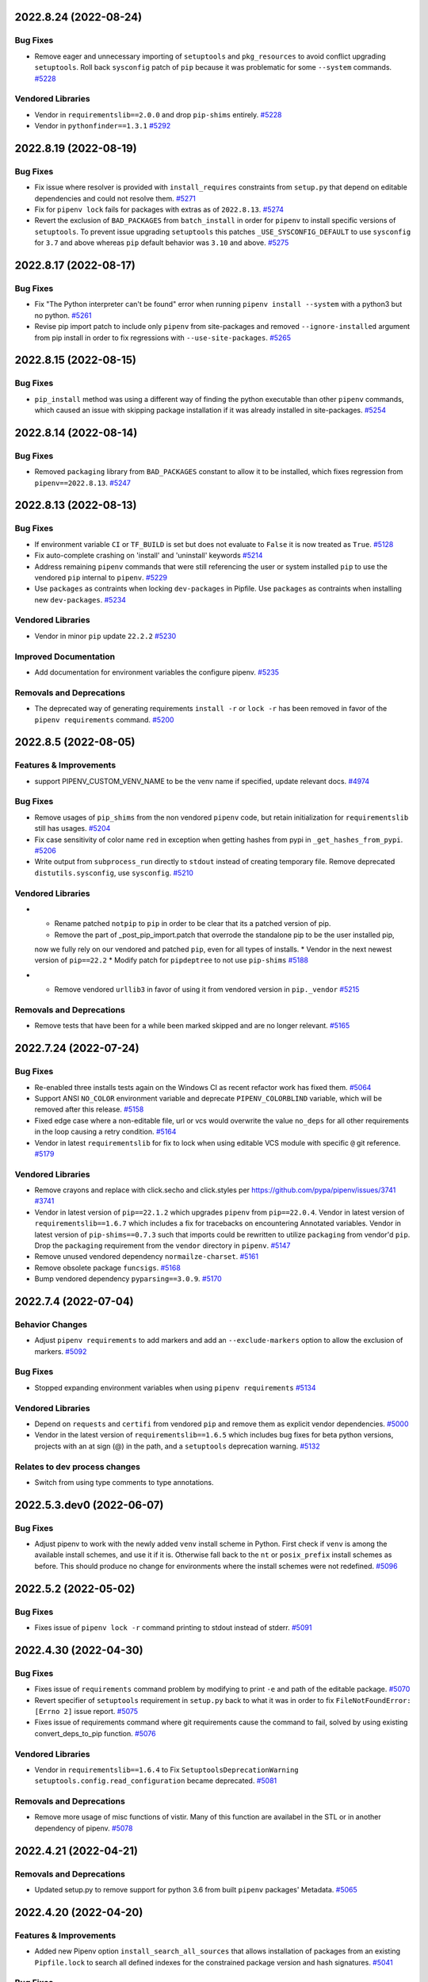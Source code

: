 2022.8.24 (2022-08-24)
======================


Bug Fixes
---------

- Remove eager and unnecessary importing of ``setuptools`` and ``pkg_resources`` to avoid conflict upgrading ``setuptools``.
  Roll back ``sysconfig`` patch of ``pip`` because it was problematic for some ``--system`` commands.  `#5228 <https://github.com/pypa/pipenv/issues/5228>`_

Vendored Libraries
------------------

- Vendor in ``requirementslib==2.0.0`` and drop ``pip-shims`` entirely.  `#5228 <https://github.com/pypa/pipenv/issues/5228>`_
- Vendor in ``pythonfinder==1.3.1``  `#5292 <https://github.com/pypa/pipenv/issues/5292>`_


2022.8.19 (2022-08-19)
======================


Bug Fixes
---------

- Fix issue where resolver is provided with ``install_requires`` constraints from ``setup.py`` that depend on editable dependencies and could not resolve them.  `#5271 <https://github.com/pypa/pipenv/issues/5271>`_
- Fix for ``pipenv lock`` fails for packages with extras as of ``2022.8.13``.  `#5274 <https://github.com/pypa/pipenv/issues/5274>`_
- Revert the exclusion of ``BAD_PACKAGES`` from ``batch_install`` in order for ``pipenv`` to install specific versions of ``setuptools``.
  To prevent issue upgrading ``setuptools`` this patches ``_USE_SYSCONFIG_DEFAULT`` to use ``sysconfig`` for ``3.7`` and above whereas ``pip`` default behavior was ``3.10`` and above.  `#5275 <https://github.com/pypa/pipenv/issues/5275>`_


2022.8.17 (2022-08-17)
======================


Bug Fixes
---------

- Fix "The Python interpreter can't be found" error when running ``pipenv install --system`` with a python3 but no python.  `#5261 <https://github.com/pypa/pipenv/issues/5261>`_
- Revise pip import patch to include only ``pipenv`` from site-packages and removed ``--ignore-installed`` argument from pip install in order to fix regressions with ``--use-site-packages``.  `#5265 <https://github.com/pypa/pipenv/issues/5265>`_


2022.8.15 (2022-08-15)
======================


Bug Fixes
---------

- ``pip_install`` method was using a different way of finding the python executable than other ``pipenv`` commands, which caused an issue with skipping package installation if it was already installed in site-packages.  `#5254 <https://github.com/pypa/pipenv/issues/5254>`_


2022.8.14 (2022-08-14)
======================


Bug Fixes
---------

- Removed ``packaging`` library from ``BAD_PACKAGES`` constant to allow it to be installed, which fixes regression from ``pipenv==2022.8.13``.  `#5247 <https://github.com/pypa/pipenv/issues/5247>`_


2022.8.13 (2022-08-13)
======================


Bug Fixes
---------

- If environment variable ``CI`` or ``TF_BUILD`` is set but does not evaluate to ``False`` it is now treated as ``True``.  `#5128 <https://github.com/pypa/pipenv/issues/5128>`_
- Fix auto-complete crashing on 'install' and 'uninstall' keywords  `#5214 <https://github.com/pypa/pipenv/issues/5214>`_
- Address remaining ``pipenv`` commands that were still referencing the user or system installed ``pip`` to use the vendored ``pip`` internal to ``pipenv``.  `#5229 <https://github.com/pypa/pipenv/issues/5229>`_
- Use ``packages`` as contraints when locking ``dev-packages`` in Pipfile.
  Use ``packages`` as contraints when installing new ``dev-packages``.  `#5234 <https://github.com/pypa/pipenv/issues/5234>`_

Vendored Libraries
------------------

- Vendor in minor ``pip`` update ``22.2.2``  `#5230 <https://github.com/pypa/pipenv/issues/5230>`_

Improved Documentation
----------------------

- Add documentation for environment variables the configure pipenv.  `#5235 <https://github.com/pypa/pipenv/issues/5235>`_

Removals and Deprecations
-------------------------

- The deprecated way of generating requirements ``install -r`` or ``lock -r`` has been removed in favor of the ``pipenv requirements`` command.  `#5200 <https://github.com/pypa/pipenv/issues/5200>`_


2022.8.5 (2022-08-05)
=====================


Features & Improvements
-----------------------

- support PIPENV_CUSTOM_VENV_NAME to be the venv name if specified, update relevant docs.  `#4974 <https://github.com/pypa/pipenv/issues/4974>`_

Bug Fixes
---------

- Remove usages of ``pip_shims`` from the non vendored ``pipenv`` code, but retain initialization for ``requirementslib`` still has usages.  `#5204 <https://github.com/pypa/pipenv/issues/5204>`_
- Fix case sensitivity of color name ``red`` in exception when getting hashes from pypi in ``_get_hashes_from_pypi``.  `#5206 <https://github.com/pypa/pipenv/issues/5206>`_
- Write output from ``subprocess_run`` directly to ``stdout`` instead of creating temporary file.
  Remove deprecated ``distutils.sysconfig``, use ``sysconfig``.  `#5210 <https://github.com/pypa/pipenv/issues/5210>`_

Vendored Libraries
------------------

- * Rename patched ``notpip`` to ``pip`` in order to be clear that its a patched version of pip.
  * Remove the part of _post_pip_import.patch that overrode the standalone pip to be the user installed pip,
  now we fully rely on our vendored and patched ``pip``, even for all types of installs.
  * Vendor in the next newest version of ``pip==22.2``
  * Modify patch for ``pipdeptree`` to not use ``pip-shims``  `#5188 <https://github.com/pypa/pipenv/issues/5188>`_
- * Remove vendored ``urllib3`` in favor of using it from vendored version in ``pip._vendor``  `#5215 <https://github.com/pypa/pipenv/issues/5215>`_

Removals and Deprecations
-------------------------

- Remove tests that have been for a while been marked skipped and are no longer relevant.  `#5165 <https://github.com/pypa/pipenv/issues/5165>`_


2022.7.24 (2022-07-24)
======================


Bug Fixes
---------

- Re-enabled three installs tests again on the Windows CI as recent refactor work has fixed them.  `#5064 <https://github.com/pypa/pipenv/issues/5064>`_
- Support ANSI ``NO_COLOR`` environment variable and deprecate ``PIPENV_COLORBLIND`` variable, which will be removed after this release.  `#5158 <https://github.com/pypa/pipenv/issues/5158>`_
- Fixed edge case where a non-editable file, url or vcs would overwrite the value ``no_deps`` for all other requirements in the loop causing a retry condition.  `#5164 <https://github.com/pypa/pipenv/issues/5164>`_
- Vendor in latest ``requirementslib`` for fix to lock when using editable VCS module with specific ``@`` git reference.  `#5179 <https://github.com/pypa/pipenv/issues/5179>`_

Vendored Libraries
------------------

- Remove crayons and replace with click.secho and click.styles per https://github.com/pypa/pipenv/issues/3741  `#3741 <https://github.com/pypa/pipenv/issues/3741>`_
- Vendor in latest version of ``pip==22.1.2`` which upgrades ``pipenv`` from ``pip==22.0.4``.
  Vendor in latest version of ``requirementslib==1.6.7`` which includes a fix for tracebacks on encountering Annotated variables.
  Vendor in latest version of ``pip-shims==0.7.3`` such that imports could be rewritten to utilize ``packaging`` from vendor'd ``pip``.
  Drop the ``packaging`` requirement from the ``vendor`` directory in ``pipenv``.  `#5147 <https://github.com/pypa/pipenv/issues/5147>`_
- Remove unused vendored dependency ``normailze-charset``.  `#5161 <https://github.com/pypa/pipenv/issues/5161>`_
- Remove obsolete package ``funcsigs``.  `#5168 <https://github.com/pypa/pipenv/issues/5168>`_
- Bump vendored dependency ``pyparsing==3.0.9``.  `#5170 <https://github.com/pypa/pipenv/issues/5170>`_


2022.7.4 (2022-07-04)
=====================


Behavior Changes
----------------

- Adjust ``pipenv requirements`` to add markers and add an ``--exclude-markers`` option to allow the exclusion of markers.  `#5092 <https://github.com/pypa/pipenv/issues/5092>`_

Bug Fixes
---------

- Stopped expanding environment variables when using ``pipenv requirements``  `#5134 <https://github.com/pypa/pipenv/issues/5134>`_

Vendored Libraries
------------------

- Depend on ``requests`` and ``certifi`` from vendored ``pip`` and remove them as explicit vendor dependencies.  `#5000 <https://github.com/pypa/pipenv/issues/5000>`_
- Vendor in the latest version of ``requirementslib==1.6.5`` which includes bug fixes for beta python versions, projects with an at sign (@) in the path, and a ``setuptools`` deprecation warning.  `#5132 <https://github.com/pypa/pipenv/issues/5132>`_

Relates to dev process changes
------------------------------

- Switch from using type comments to type annotations.


2022.5.3.dev0 (2022-06-07)
==========================


Bug Fixes
---------

- Adjust pipenv to work with the newly added ``venv`` install scheme in Python.
  First check if ``venv`` is among the available install schemes, and use it if it is. Otherwise fall back to the ``nt`` or ``posix_prefix`` install schemes as before. This should produce no change for environments where the install schemes were not redefined.  `#5096 <https://github.com/pypa/pipenv/issues/5096>`_


2022.5.2 (2022-05-02)
=====================


Bug Fixes
---------

- Fixes issue of ``pipenv lock -r`` command printing to stdout instead of stderr.  `#5091 <https://github.com/pypa/pipenv/issues/5091>`_


2022.4.30 (2022-04-30)
======================


Bug Fixes
---------

- Fixes issue of ``requirements`` command problem by modifying to print ``-e`` and path of the editable package.  `#5070 <https://github.com/pypa/pipenv/issues/5070>`_
- Revert specifier of ``setuptools`` requirement in ``setup.py`` back to what it was in order to fix ``FileNotFoundError: [Errno 2]`` issue report.  `#5075 <https://github.com/pypa/pipenv/issues/5075>`_
- Fixes issue of requirements command where git requirements cause the command to fail, solved by using existing convert_deps_to_pip function.  `#5076 <https://github.com/pypa/pipenv/issues/5076>`_

Vendored Libraries
------------------

- Vendor in ``requirementslib==1.6.4`` to Fix ``SetuptoolsDeprecationWarning`` ``setuptools.config.read_configuration`` became deprecated.  `#5081 <https://github.com/pypa/pipenv/issues/5081>`_

Removals and Deprecations
-------------------------

- Remove more usage of misc functions of vistir. Many of this function are availabel in the STL or in another dependency of pipenv.  `#5078 <https://github.com/pypa/pipenv/issues/5078>`_


2022.4.21 (2022-04-21)
======================


Removals and Deprecations
-------------------------

- Updated setup.py to remove support for python 3.6 from built ``pipenv`` packages' Metadata.  `#5065 <https://github.com/pypa/pipenv/issues/5065>`_


2022.4.20 (2022-04-20)
======================


Features & Improvements
-----------------------

- Added new Pipenv option ``install_search_all_sources`` that allows installation of packages from an
  existing ``Pipfile.lock`` to search all defined indexes for the constrained package version and hash signatures.  `#5041 <https://github.com/pypa/pipenv/issues/5041>`_

Bug Fixes
---------

- allow the user to disable the ``no_input`` flag, so the use of e.g Google Artifact Registry is possible.  `#4706 <https://github.com/pypa/pipenv/issues/4706>`_
- Fixes case where packages could fail to install and the exit code was successful.  `#5031 <https://github.com/pypa/pipenv/issues/5031>`_

Vendored Libraries
------------------

- Updated vendor version of ``pip`` from ``21.2.2`` to ``22.0.4`` which fixes a number of bugs including
  several reports of pipenv locking for an infinite amount of time when using certain package constraints.
  This also drops support for python 3.6 as it is EOL and support was removed in pip 22.x  `#4995 <https://github.com/pypa/pipenv/issues/4995>`_

Removals and Deprecations
-------------------------

- Removed the vendor dependency ``more-itertools`` as it was originally added for ``zipp``, which since stopped using it.  `#5044 <https://github.com/pypa/pipenv/issues/5044>`_
- Removed all usages of ``pipenv.vendor.vistir.compat.fs_str``, since this function was used for PY2-PY3 compatability and is no longer needed.  `#5062 <https://github.com/pypa/pipenv/issues/5062>`_

Relates to dev process changes
------------------------------

- Added pytest-cov and basic configuration to the project for generating html testing coverage reports.
- Make all CI jobs run only after the lint stage. Also added a makefile target for vendoring the packages.


2022.4.8 (2022-04-08)
=====================


Features & Improvements
-----------------------

- Implements a ``pipenv requirements`` command which generates a requirements.txt compatible output without locking.  `#4959 <https://github.com/pypa/pipenv/issues/4959>`_
- Internal to pipenv, the utils.py was split into a utils module with unused code removed.  `#4992 <https://github.com/pypa/pipenv/issues/4992>`_

Bug Fixes
---------

- Pipenv will now ignore ``.venv`` in the project when ``PIPENV_VENV_IN_PROJECT`` variable is False.
  Unset variable maintains the existing behavior of preferring to use the project's ``.venv`` should it exist.  `#2763 <https://github.com/pypa/pipenv/issues/2763>`_
- Fix an edge case of hash collection in index restricted packages whereby the hashes for some packages would
  be missing from the ``Pipfile.lock`` following package index restrictions added in ``pipenv==2022.3.23``.  `#5023 <https://github.com/pypa/pipenv/issues/5023>`_

Improved Documentation
----------------------

- Pipenv CLI documentation generation has been fixed.  It had broke when ``click`` was vendored into the project in
  ``2021.11.9`` because by default ``sphinx-click`` could no longer determine the CLI inherited from click.  `#4778 <https://github.com/pypa/pipenv/issues/4778>`_
- Improve documentation around extra indexes and index restricted packages.  `#5022 <https://github.com/pypa/pipenv/issues/5022>`_

Removals and Deprecations
-------------------------

- Removes the optional ``install`` argument ``--extra-index-url`` as it was not compatible with index restricted packages.
  Using the ``--index`` argument is the correct way to specify a package should be pulled from the non-default index.  `#5022 <https://github.com/pypa/pipenv/issues/5022>`_

Relates to dev process changes
------------------------------

- Added code linting using pre-commit-hooks, black, flake8, isort, pygrep-hooks, news-fragments and check-manifest.
  Very similar to pip's configuration; adds a towncrier new's type ``process`` for change to Development processes.


2022.3.28 (2022-03-27)
======================


Bug Fixes
---------

- Environment variables were not being loaded when the ``--quiet`` flag was set  `#5010 <https://github.com/pypa/pipenv/issues/5010>`_
- It would appear that ``requirementslib`` was not fully specifying the subdirectory to ``build_pep517`` and
  and when a new version of ``setuptools`` was released, the test ``test_lock_nested_vcs_direct_url``
  broke indicating the Pipfile.lock no longer contained the extra dependencies that should have been resolved.
  This regression affected ``pipenv>=2021.11.9`` but has been fixed by a patch to ``requirementslib``.  `#5019 <https://github.com/pypa/pipenv/issues/5019>`_

Vendored Libraries
------------------

- Vendor in pip==21.2.4 (from 21.2.2) in order to bring in requested bug fix for python3.6.  Note: support for 3.6 will be dropped in a subsequent release.  `#5008 <https://github.com/pypa/pipenv/issues/5008>`_


2022.3.24 (2022-03-23)
======================


Features & Improvements
-----------------------

- It is now possible to silence the ``Loading .env environment variables`` message on ``pipenv run``
  with the ``--quiet`` flag or the ``PIPENV_QUIET`` environment variable.  `#4027 <https://github.com/pypa/pipenv/issues/4027>`_

Bug Fixes
---------

- Fixes issue with new index safety restriction, whereby an unnamed extra sources index
  caused and error to be thrown during install.  `#5002 <https://github.com/pypa/pipenv/issues/5002>`_
- The text ``Loading .env environment variables...`` has been switched back to stderr as to not
  break requirements.txt generation.  Also it only prints now when a ``.env`` file is actually present.  `#5003 <https://github.com/pypa/pipenv/issues/5003>`_


2022.3.23 (2022-03-22)
======================


Features & Improvements
-----------------------

- Use environment variable ``PIPENV_SKIP_LOCK`` to control the behaviour of lock skipping.  `#4797 <https://github.com/pypa/pipenv/issues/4797>`_
- New CLI command ``verify``, checks the Pipfile.lock is up-to-date  `#4893 <https://github.com/pypa/pipenv/issues/4893>`_

Behavior Changes
----------------

- Pattern expansion for arguments was disabled on Windows.  `#4935 <https://github.com/pypa/pipenv/issues/4935>`_

Bug Fixes
---------

- Python versions on Windows can now be installed automatically through pyenv-win  `#4525 <https://github.com/pypa/pipenv/issues/4525>`_
- Patched our vendored Pip to fix: Pipenv Lock (Or Install) Does Not Respect Index Specified For A Package.  `#4637 <https://github.com/pypa/pipenv/issues/4637>`_
- If ``PIP_TARGET`` is set to environment variables,  Refer specified directory for calculate delta, instead default directory  `#4775 <https://github.com/pypa/pipenv/issues/4775>`_
- Remove remaining mention of python2 and --two flag from codebase.  `#4938 <https://github.com/pypa/pipenv/issues/4938>`_
- Use ``CI`` environment value, over mere existence of name  `#4944 <https://github.com/pypa/pipenv/issues/4944>`_
- Environment variables from dot env files are now properly expanded when included in scripts.  `#4975 <https://github.com/pypa/pipenv/issues/4975>`_

Vendored Libraries
------------------

- Updated vendor version of ``pythonfinder`` from ``1.2.9`` to ``1.2.10`` which fixes a bug with WSL
  (Windows Subsystem for Linux) when a path can not be read and Permission Denied error is encountered.  `#4976 <https://github.com/pypa/pipenv/issues/4976>`_

Removals and Deprecations
-------------------------

- Removes long broken argument ``--code`` from ``install`` and ``--unused`` from ``check``.
  Check command no longer takes in arguments to ignore.
  Removed the vendored dependencies:  ``pipreqs`` and ``yarg``  `#4998 <https://github.com/pypa/pipenv/issues/4998>`_


2022.1.8 (2022-01-08)
=====================


Bug Fixes
---------

- Remove the extra parentheses around the venv prompt.  `#4877 <https://github.com/pypa/pipenv/issues/4877>`_
- Fix a bug of installation fails when extra index url is given.  `#4881 <https://github.com/pypa/pipenv/issues/4881>`_
- Fix regression where lockfiles would only include the hashes for releases for the platform generating the lockfile  `#4885 <https://github.com/pypa/pipenv/issues/4885>`_
- Fix the index parsing to reject illegal requirements.txt.  `#4899 <https://github.com/pypa/pipenv/issues/4899>`_


2021.11.23 (2021-11-23)
=======================


Bug Fixes
---------

- Update ``charset-normalizer`` from ``2.0.3`` to ``2.0.7``, this fixes an import error on Python 3.6.  `#4865 <https://github.com/pypa/pipenv/issues/4865>`_
- Fix a bug of deleting a virtualenv that is not managed by Pipenv.  `#4867 <https://github.com/pypa/pipenv/issues/4867>`_
- Fix a bug that source is not added to ``Pipfile`` when index url is given with ``pipenv install``.  `#4873 <https://github.com/pypa/pipenv/issues/4873>`_


2021.11.15 (2021-11-15)
=======================


Bug Fixes
---------

- Return an empty dict when ``PIPENV_DONT_LOAD_ENV`` is set.  `#4851 <https://github.com/pypa/pipenv/issues/4851>`_
- Don't use ``sys.executable`` when inside an activated venv.  `#4852 <https://github.com/pypa/pipenv/issues/4852>`_

Vendored Libraries
------------------

- Drop the vendored ``jinja2`` dependency as it is not needed any more.  `#4858 <https://github.com/pypa/pipenv/issues/4858>`_
- Update ``click`` from ``8.0.1`` to ``8.0.3``, to fix a problem with bash completion.  `#4860 <https://github.com/pypa/pipenv/issues/4860>`_
- Drop unused vendor ``chardet``.  `#4862 <https://github.com/pypa/pipenv/issues/4862>`_

Improved Documentation
----------------------

- Fix the documentation to reflect the fact that special characters must be percent-encoded in the URL.  `#4856 <https://github.com/pypa/pipenv/issues/4856>`_


2021.11.9 (2021-11-09)
======================


Features & Improvements
-----------------------

- Replace ``click-completion`` with ``click``'s own completion implementation.  `#4786 <https://github.com/pypa/pipenv/issues/4786>`_

Bug Fixes
---------

- Fix a bug that ``pipenv run`` doesn't set environment variables correctly.  `#4831 <https://github.com/pypa/pipenv/issues/4831>`_
- Fix a bug that certifi can't be loaded within ``notpip``'s vendor library. This makes several objects of ``pip`` fail to be imported.  `#4833 <https://github.com/pypa/pipenv/issues/4833>`_
- Fix a bug that ``3.10.0`` can be found be python finder.  `#4837 <https://github.com/pypa/pipenv/issues/4837>`_

Vendored Libraries
------------------

- Update ``pythonfinder`` from ``1.2.8`` to ``1.2.9``.  `#4837 <https://github.com/pypa/pipenv/issues/4837>`_


2021.11.5.post0 (2021-11-05)
============================


Bug Fixes
---------

- Fix a regression that ``pipenv shell`` fails to start a subshell.  `#4828 <https://github.com/pypa/pipenv/issues/4828>`_
- Fix a regression that ``pip_shims`` object isn't imported correctly.  `#4829 <https://github.com/pypa/pipenv/issues/4829>`_


2021.11.5 (2021-11-05)
======================


Features & Improvements
-----------------------

- Avoid sharing states but create project objects on demand. So that most integration test cases are able to switch to a in-process execution method.  `#4757 <https://github.com/pypa/pipenv/issues/4757>`_
- Shell-quote ``pip`` commands when logging.  `#4760 <https://github.com/pypa/pipenv/issues/4760>`_

Bug Fixes
---------

- Ignore empty .venv in rood dir and create project name base virtual environment  `#4790 <https://github.com/pypa/pipenv/issues/4790>`_

Vendored Libraries
------------------

- Update vendored dependencies
  - ``attrs`` from ``20.3.0`` to ``21.2.0``
  - ``cerberus`` from ``1.3.2`` to ``1.3.4``
  - ``certifi`` from ``2020.11.8`` to ``2021.5.30``
  - ``chardet`` from ``3.0.4`` to ``4.0.0``
  - ``click`` from ``7.1.2`` to ``8.0.1``
  - ``distlib`` from ``0.3.1`` to ``0.3.2``
  - ``idna`` from ``2.10`` to ``3.2``
  - ``importlib-metadata`` from ``2.0.0`` to ``4.6.1``
  - ``importlib-resources`` from ``3.3.0`` to ``5.2.0``
  - ``jinja2`` from ``2.11.2`` to ``3.0.1``
  - ``markupsafe`` from ``1.1.1`` to ``2.0.1``
  - ``more-itertools`` from ``5.0.0`` to ``8.8.0``
  - ``packaging`` from ``20.8`` to ``21.0``
  - ``pep517`` from ``0.9.1`` to ``0.11.0``
  - ``pipdeptree`` from ``1.0.0`` to ``2.0.0``
  - ``ptyprocess`` from ``0.6.0`` to ``0.7.0``
  - ``python-dateutil`` from ``2.8.1`` to ``2.8.2``
  - ``python-dotenv`` from ``0.15.0`` to ``0.19.0``
  - ``pythonfinder`` from ``1.2.5`` to ``1.2.8``
  - ``requests`` from ``2.25.0`` to ``2.26.0``
  - ``shellingham`` from ``1.3.2`` to ``1.4.0``
  - ``six`` from ``1.15.0`` to ``1.16.0``
  - ``tomlkit`` from ``0.7.0`` to ``0.7.2``
  - ``urllib3`` from ``1.26.1`` to ``1.26.6``
  - ``zipp`` from ``1.2.0`` to ``3.5.0``

  Add new vendored dependencies
  - ``charset-normalizer 2.0.3``
  - ``termcolor 1.1.0``
  - ``tomli 1.1.0``
  - ``wheel 0.36.2``  `#4747 <https://github.com/pypa/pipenv/issues/4747>`_
- Drop the dependencies for Python 2.7 compatibility purpose.  `#4751 <https://github.com/pypa/pipenv/issues/4751>`_
- Switch the dependency resolver from ``pip-tools`` to ``pip``.

  Update vendor libraries:
  - Update ``requirementslib`` from ``1.5.16`` to ``1.6.1``
  - Update ``pip-shims`` from ``0.5.6`` to ``0.6.0``
  - New vendor ``platformdirs 2.4.0``  `#4759 <https://github.com/pypa/pipenv/issues/4759>`_

Improved Documentation
----------------------

- remove prefixes on install commands for easy copy/pasting  `#4792 <https://github.com/pypa/pipenv/issues/4792>`_
- Officially drop support for Python 2.7 and Python 3.5.  `#4261 <https://github.com/pypa/pipenv/issues/4261>`_


2021.5.29 (2021-05-29)
======================

Bug Fixes
---------

- Fix a bug where passing --skip-lock when PIPFILE has no [SOURCE] section throws the error: "tomlkit.exceptions.NonExistentKey: 'Key "source" does not exist.'"  `#4141 <https://github.com/pypa/pipenv/issues/4141>`_
- Fix bug where environment wouldn't activate in paths containing & and $ symbols  `#4538 <https://github.com/pypa/pipenv/issues/4538>`_
- Fix a bug that ``importlib-metadata`` from the project's dependencies conflicts with that from ``pipenv``'s.  `#4549 <https://github.com/pypa/pipenv/issues/4549>`_
- Fix a bug where ``pep508checker.py`` did not expect double-digit Python minor versions (e.g. "3.10").  `#4602 <https://github.com/pypa/pipenv/issues/4602>`_
- Fix bug where environment wouldn't activate in paths containing () and [] symbols  `#4615 <https://github.com/pypa/pipenv/issues/4615>`_
- Fix bug preventing use of pipenv lock --pre  `#4642 <https://github.com/pypa/pipenv/issues/4642>`_

Vendored Libraries
------------------

- Update ``packaging`` from ``20.4`` to ``20.8``.  `#4591 <https://github.com/pypa/pipenv/issues/4591>`_


2020.11.15 (2020-11-15)
=======================

Features & Improvements
-----------------------

- Support expanding environment variables in requirement URLs.  `#3516 <https://github.com/pypa/pipenv/issues/3516>`_
- Show warning message when a dependency is skipped in locking due to the mismatch of its markers.  `#4346 <https://github.com/pypa/pipenv/issues/4346>`_

Bug Fixes
---------

- Fix a bug that executable scripts with leading backslash can't be executed via ``pipenv run``.  `#4368 <https://github.com/pypa/pipenv/issues/4368>`_
- Fix a bug that VCS dependencies always satisfy even if the ref has changed.  `#4387 <https://github.com/pypa/pipenv/issues/4387>`_
- Restrict the acceptable hash type to SHA256 only.  `#4517 <https://github.com/pypa/pipenv/issues/4517>`_
- Fix the output of ``pipenv scripts`` under Windows platform.  `#4523 <https://github.com/pypa/pipenv/issues/4523>`_
- Fix a bug that the resolver takes wrong section to validate constraints.  `#4527 <https://github.com/pypa/pipenv/issues/4527>`_

Vendored Libraries
------------------

- Update vendored dependencies:
    - ``colorama`` from ``0.4.3`` to ``0.4.4``
    - ``python-dotenv`` from ``0.10.3`` to ``0.15.0``
    - ``first`` from ``2.0.1`` to ``2.0.2``
    - ``iso8601`` from ``0.1.12`` to ``0.1.13``
    - ``parse`` from ``1.15.0`` to ``1.18.0``
    - ``pipdeptree`` from ``0.13.2`` to ``1.0.0``
    - ``requests`` from ``2.23.0`` to ``2.25.0``
    - ``idna`` from ``2.9`` to ``2.10``
    - ``urllib3`` from ``1.25.9`` to ``1.26.1``
    - ``certifi`` from ``2020.4.5.1`` to ``2020.11.8``
    - ``requirementslib`` from ``1.5.15`` to ``1.5.16``
    - ``attrs`` from ``19.3.0`` to ``20.3.0``
    - ``distlib`` from ``0.3.0`` to ``0.3.1``
    - ``packaging`` from ``20.3`` to ``20.4``
    - ``six`` from ``1.14.0`` to ``1.15.0``
    - ``semver`` from ``2.9.0`` to ``2.13.0``
    - ``toml`` from ``0.10.1`` to ``0.10.2``
    - ``cached-property`` from ``1.5.1`` to ``1.5.2``
    - ``yaspin`` from ``0.14.3`` to ``1.2.0``
    - ``resolvelib`` from ``0.3.0`` to ``0.5.2``
    - ``pep517`` from ``0.8.2`` to ``0.9.1``
    - ``zipp`` from ``0.6.0`` to ``1.2.0``
    - ``importlib-metadata`` from ``1.6.0`` to ``2.0.0``
    - ``importlib-resources`` from ``1.5.0`` to ``3.3.0``  `#4533 <https://github.com/pypa/pipenv/issues/4533>`_

Improved Documentation
----------------------

- Fix suggested pyenv setup to avoid using shimmed interpreter  `#4534 <https://github.com/pypa/pipenv/issues/4534>`_


2020.11.4 (2020-11-04)
======================

Features & Improvements
-----------------------

- Add a new command ``pipenv scripts`` to display shortcuts from Pipfile.  `#3686 <https://github.com/pypa/pipenv/issues/3686>`_
- Retrieve package file hash from URL to accelerate the locking process.  `#3827 <https://github.com/pypa/pipenv/issues/3827>`_
- Add the missing ``--system`` option to ``pipenv sync``.  `#4441 <https://github.com/pypa/pipenv/issues/4441>`_
- Add a new option pair ``--header/--no-header`` to ``pipenv lock`` command,
  which adds a header to the generated requirements.txt  `#4443 <https://github.com/pypa/pipenv/issues/4443>`_

Bug Fixes
---------

- Fix a bug that percent encoded characters will be unquoted incorrectly in the file URL.  `#4089 <https://github.com/pypa/pipenv/issues/4089>`_
- Fix a bug where setting PIPENV_PYTHON to file path breaks environment name  `#4225 <https://github.com/pypa/pipenv/issues/4225>`_
- Fix a bug that paths are not normalized before comparison.  `#4330 <https://github.com/pypa/pipenv/issues/4330>`_
- Handle Python major and minor versions correctly in Pipfile creation.  `#4379 <https://github.com/pypa/pipenv/issues/4379>`_
- Fix a bug that non-wheel file requirements can be resolved successfully.  `#4386 <https://github.com/pypa/pipenv/issues/4386>`_
- Fix a bug that ``pexept.exceptions.TIMEOUT`` is not caught correctly because of the wrong import path.  `#4424 <https://github.com/pypa/pipenv/issues/4424>`_
- Fix a bug that compound TOML table is not parsed correctly.  `#4433 <https://github.com/pypa/pipenv/issues/4433>`_
- Fix a bug that invalid Python paths from Windows registry break ``pipenv install``.  `#4436 <https://github.com/pypa/pipenv/issues/4436>`_
- Fix a bug that function calls in ``setup.py`` can't be parsed rightly.  `#4446 <https://github.com/pypa/pipenv/issues/4446>`_
- Fix a bug that dist-info inside ``venv`` directory will be mistaken as the editable package's metadata.  `#4480 <https://github.com/pypa/pipenv/issues/4480>`_
- Make the order of hashes in resolution result stable.  `#4513 <https://github.com/pypa/pipenv/issues/4513>`_

Vendored Libraries
------------------

- Update ``tomlkit`` from ``0.5.11`` to ``0.7.0``.  `#4433 <https://github.com/pypa/pipenv/issues/4433>`_
- Update ``requirementslib`` from ``1.5.13`` to ``1.5.14``.  `#4480 <https://github.com/pypa/pipenv/issues/4480>`_

Improved Documentation
----------------------

- Discourage homebrew installation in installation guides.  `#4013 <https://github.com/pypa/pipenv/issues/4013>`_


2020.8.13 (2020-08-13)
======================

Bug Fixes
---------

- Fixed behaviour of ``pipenv uninstall --all-dev``.
  From now on it does not uninstall regular packages.  `#3722 <https://github.com/pypa/pipenv/issues/3722>`_
- Fix a bug that incorrect Python path will be used when ``--system`` flag is on.  `#4315 <https://github.com/pypa/pipenv/issues/4315>`_
- Fix falsely flagging a Homebrew installed Python as a virtual environment  `#4316 <https://github.com/pypa/pipenv/issues/4316>`_
- Fix a bug that ``pipenv uninstall`` throws an exception that does not exist.  `#4321 <https://github.com/pypa/pipenv/issues/4321>`_
- Fix a bug that Pipenv can't locate the correct file of special directives in ``setup.cfg`` of an editable package.  `#4335 <https://github.com/pypa/pipenv/issues/4335>`_
- Fix a bug that ``setup.py`` can't be parsed correctly when the assignment is type-annotated.  `#4342 <https://github.com/pypa/pipenv/issues/4342>`_
- Fix a bug that ``pipenv graph`` throws an exception that PipenvCmdError(cmd_string, c.out, c.err, return_code).  `#4388 <https://github.com/pypa/pipenv/issues/4388>`_
- Do not copy the whole directory tree of local file package.  `#4403 <https://github.com/pypa/pipenv/issues/4403>`_
- Correctly detect whether Pipenv in run under an activated virtualenv.  `#4412 <https://github.com/pypa/pipenv/issues/4412>`_

Vendored Libraries
------------------

- Update ``requirementslib`` to ``1.5.12``.  `#4385 <https://github.com/pypa/pipenv/issues/4385>`_
- * Update ``requirements`` to ``1.5.13``.
  * Update ``pip-shims`` to ``0.5.3``.  `#4421 <https://github.com/pypa/pipenv/issues/4421>`_


2020.6.2 (2020-06-02)
=====================

Features & Improvements
-----------------------

- Pipenv will now detect existing ``venv`` and ``virtualenv`` based virtual environments more robustly.  `#4276 <https://github.com/pypa/pipenv/issues/4276>`_

Bug Fixes
---------

- ``+`` signs in URL authentication fragments will no longer be incorrectly replaced with space ( `` `` ) characters.  `#4271 <https://github.com/pypa/pipenv/issues/4271>`_
- Fixed a regression which caused Pipenv to fail when running under ``/``.  `#4273 <https://github.com/pypa/pipenv/issues/4273>`_
- ``setup.py`` files with ``version`` variables read from ``os.environ`` are now able to be parsed successfully.  `#4274 <https://github.com/pypa/pipenv/issues/4274>`_
- Fixed a bug which caused Pipenv to fail to install packages in a virtual environment if those packages were already present in the system global environment.  `#4276 <https://github.com/pypa/pipenv/issues/4276>`_
- Fix a bug that caused non-specific versions to be pinned in ``Pipfile.lock``.  `#4278 <https://github.com/pypa/pipenv/issues/4278>`_
- Corrected a missing exception import and invalid function call invocations in ``pipenv.cli.command``.  `#4286 <https://github.com/pypa/pipenv/issues/4286>`_
- Fixed an issue with resolving packages with names defined by function calls in ``setup.py``.  `#4292 <https://github.com/pypa/pipenv/issues/4292>`_
- Fixed a regression with installing the current directory, or ``.``, inside a ``venv`` based virtual environment.  `#4295 <https://github.com/pypa/pipenv/issues/4295>`_
- Fixed a bug with the discovery of python paths on Windows which could prevent installation of environments during ``pipenv install``.  `#4296 <https://github.com/pypa/pipenv/issues/4296>`_
- Fixed an issue in the ``requirementslib`` AST parser which prevented parsing of ``setup.py`` files for dependency metadata.  `#4298 <https://github.com/pypa/pipenv/issues/4298>`_
- Fix a bug where Pipenv doesn't realize the session is interactive  `#4305 <https://github.com/pypa/pipenv/issues/4305>`_

Vendored Libraries
------------------

- Updated requirementslib to version ``1.5.11``.  `#4292 <https://github.com/pypa/pipenv/issues/4292>`_
- Updated vendored dependencies:
    - **pythonfinder**: ``1.2.2`` => ``1.2.4``
    - **requirementslib**: ``1.5.9`` => ``1.5.10``  `#4302 <https://github.com/pypa/pipenv/issues/4302>`_


2020.5.28 (2020-05-28)
======================

Features & Improvements
-----------------------

- ``pipenv install`` and ``pipenv sync`` will no longer attempt to install satisfied dependencies during installation.  `#3057 <https://github.com/pypa/pipenv/issues/3057>`_,
  `#3506 <https://github.com/pypa/pipenv/issues/3506>`_
- Added support for resolution of direct-url dependencies in ``setup.py`` files to respect ``PEP-508`` style URL dependencies.  `#3148 <https://github.com/pypa/pipenv/issues/3148>`_
- Added full support for resolution of all dependency types including direct URLs, zip archives, tarballs, etc.

  - Improved error handling and formatting.

  - Introduced improved cross platform stream wrappers for better ``stdout`` and ``stderr`` consistency.  `#3298 <https://github.com/pypa/pipenv/issues/3298>`_
- For consistency with other commands and the ``--dev`` option
  description, ``pipenv lock --requirements --dev`` now emits
  both default and development dependencies.
  The new ``--dev-only`` option requests the previous
  behaviour (e.g. to generate a ``dev-requirements.txt`` file).  `#3316 <https://github.com/pypa/pipenv/issues/3316>`_
- Pipenv will now successfully recursively lock VCS sub-dependencies.  `#3328 <https://github.com/pypa/pipenv/issues/3328>`_
- Added support for ``--verbose`` output to ``pipenv run``.  `#3348 <https://github.com/pypa/pipenv/issues/3348>`_
- Pipenv will now discover and resolve the intrinsic dependencies of **all** VCS dependencies, whether they are editable or not, to prevent resolution conflicts.  `#3368 <https://github.com/pypa/pipenv/issues/3368>`_
- Added a new environment variable, ``PIPENV_RESOLVE_VCS``, to toggle dependency resolution off for non-editable VCS, file, and URL based dependencies.  `#3577 <https://github.com/pypa/pipenv/issues/3577>`_
- Added the ability for Windows users to enable emojis by setting ``PIPENV_HIDE_EMOJIS=0``.  `#3595 <https://github.com/pypa/pipenv/issues/3595>`_
- Allow overriding PIPENV_INSTALL_TIMEOUT environment variable (in seconds).  `#3652 <https://github.com/pypa/pipenv/issues/3652>`_
- Allow overriding PIP_EXISTS_ACTION evironment variable (value is passed to pip install).
  Possible values here: https://pip.pypa.io/en/stable/reference/pip/#exists-action-option
  Useful when you need to ``PIP_EXISTS_ACTION=i`` (ignore existing packages) - great for CI environments, where you need really fast setup.  `#3738 <https://github.com/pypa/pipenv/issues/3738>`_
- Pipenv will no longer forcibly override ``PIP_NO_DEPS`` on all vcs and file dependencies as resolution happens on these in a pre-lock step.  `#3763 <https://github.com/pypa/pipenv/issues/3763>`_
- Improved verbose logging output during ``pipenv lock`` will now stream output to the console while maintaining a spinner.  `#3810 <https://github.com/pypa/pipenv/issues/3810>`_
- Added support for automatic python installs via ``asdf`` and associated ``PIPENV_DONT_USE_ASDF`` environment variable.  `#4018 <https://github.com/pypa/pipenv/issues/4018>`_
- Pyenv/asdf can now be used whether or not they are available on PATH. Setting PYENV_ROOT/ASDF_DIR in a Pipenv's .env allows Pipenv to install an interpreter without any shell customizations, so long as pyenv/asdf is installed.  `#4245 <https://github.com/pypa/pipenv/issues/4245>`_
- Added ``--key`` command line parameter for including personal PyUp.io API tokens when running ``pipenv check``.  `#4257 <https://github.com/pypa/pipenv/issues/4257>`_

Behavior Changes
----------------

- Make conservative checks of known exceptions when subprocess returns output, so user won't see the whole traceback - just the error.  `#2553 <https://github.com/pypa/pipenv/issues/2553>`_
- Do not touch Pipfile early and rely on it so that one can do ``pipenv sync`` without a Pipfile.  `#3386 <https://github.com/pypa/pipenv/issues/3386>`_
- Re-enable ``--help`` option for ``pipenv run`` command.  `#3844 <https://github.com/pypa/pipenv/issues/3844>`_
- Make sure ``pipenv lock -r --pypi-mirror {MIRROR_URL}`` will respect the pypi-mirror in requirements output.  `#4199 <https://github.com/pypa/pipenv/issues/4199>`_

Bug Fixes
---------

- Raise ``PipenvUsageError`` when [[source]] does not contain url field.  `#2373 <https://github.com/pypa/pipenv/issues/2373>`_
- Fixed a bug which caused editable package resolution to sometimes fail with an unhelpful setuptools-related error message.  `#2722 <https://github.com/pypa/pipenv/issues/2722>`_
- Fixed an issue which caused errors due to reliance on the system utilities ``which`` and ``where`` which may not always exist on some systems.
  - Fixed a bug which caused periodic failures in python discovery when executables named ``python`` were not present on the target ``$PATH``.  `#2783 <https://github.com/pypa/pipenv/issues/2783>`_
- Dependency resolution now writes hashes for local and remote files to the lockfile.  `#3053 <https://github.com/pypa/pipenv/issues/3053>`_
- Fixed a bug which prevented ``pipenv graph`` from correctly showing all dependencies when running from within ``pipenv shell``.  `#3071 <https://github.com/pypa/pipenv/issues/3071>`_
- Fixed resolution of direct-url dependencies in ``setup.py`` files to respect ``PEP-508`` style URL dependencies.  `#3148 <https://github.com/pypa/pipenv/issues/3148>`_
- Fixed a bug which caused failures in warning reporting when running pipenv inside a virtualenv under some circumstances.

  - Fixed a bug with package discovery when running ``pipenv clean``.  `#3298 <https://github.com/pypa/pipenv/issues/3298>`_
- Quote command arguments with carets (``^``) on Windows to work around unintended shell escapes.  `#3307 <https://github.com/pypa/pipenv/issues/3307>`_
- Handle alternate names for UTF-8 encoding.  `#3313 <https://github.com/pypa/pipenv/issues/3313>`_
- Abort pipenv before adding the non-exist package to Pipfile.  `#3318 <https://github.com/pypa/pipenv/issues/3318>`_
- Don't normalize the package name user passes in.  `#3324 <https://github.com/pypa/pipenv/issues/3324>`_
- Fix a bug where custom virtualenv can not be activated with pipenv shell  `#3339 <https://github.com/pypa/pipenv/issues/3339>`_
- Fix a bug that ``--site-packages`` flag is not recognized.  `#3351 <https://github.com/pypa/pipenv/issues/3351>`_
- Fix a bug where pipenv --clear is not working  `#3353 <https://github.com/pypa/pipenv/issues/3353>`_
- Fix unhashable type error during ``$ pipenv install --selective-upgrade``  `#3384 <https://github.com/pypa/pipenv/issues/3384>`_
- Dependencies with direct ``PEP508`` compliant VCS URLs specified in their ``install_requires`` will now be successfully locked during the resolution process.  `#3396 <https://github.com/pypa/pipenv/issues/3396>`_
- Fixed a keyerror which could occur when locking VCS dependencies in some cases.  `#3404 <https://github.com/pypa/pipenv/issues/3404>`_
- Fixed a bug that ``ValidationError`` is thrown when some fields are missing in source section.  `#3427 <https://github.com/pypa/pipenv/issues/3427>`_
- Updated the index names in lock file when source name in Pipfile is changed.  `#3449 <https://github.com/pypa/pipenv/issues/3449>`_
- Fixed an issue which caused ``pipenv install --help`` to show duplicate entries for ``--pre``.  `#3479 <https://github.com/pypa/pipenv/issues/3479>`_
- Fix bug causing ``[SSL: CERTIFICATE_VERIFY_FAILED]`` when Pipfile ``[[source]]`` has verify_ssl=false and url with custom port.  `#3502 <https://github.com/pypa/pipenv/issues/3502>`_
- Fix ``sync --sequential`` ignoring ``pip install`` errors and logs.  `#3537 <https://github.com/pypa/pipenv/issues/3537>`_
- Fix the issue that lock file can't be created when ``PIPENV_PIPFILE`` is not under working directory.  `#3584 <https://github.com/pypa/pipenv/issues/3584>`_
- Pipenv will no longer inadvertently set ``editable=True`` on all vcs dependencies.  `#3647 <https://github.com/pypa/pipenv/issues/3647>`_
- The ``--keep-outdated`` argument to ``pipenv install`` and ``pipenv lock`` will now drop specifier constraints when encountering editable dependencies.
  - In addition, ``--keep-outdated`` will retain specifiers that would otherwise be dropped from any entries that have not been updated.  `#3656 <https://github.com/pypa/pipenv/issues/3656>`_
- Fixed a bug which sometimes caused pipenv to fail to respect the ``--site-packages`` flag when passed with ``pipenv install``.  `#3718 <https://github.com/pypa/pipenv/issues/3718>`_
- Normalize the package names to lowercase when comparing used and in-Pipfile packages.  `#3745 <https://github.com/pypa/pipenv/issues/3745>`_
- ``pipenv update --outdated`` will now correctly handle comparisons between pre/post-releases and normal releases.  `#3766 <https://github.com/pypa/pipenv/issues/3766>`_
- Fixed a ``KeyError`` which could occur when pinning outdated VCS dependencies via ``pipenv lock --keep-outdated``.  `#3768 <https://github.com/pypa/pipenv/issues/3768>`_
- Resolved an issue which caused resolution to fail when encountering poorly formatted ``python_version`` markers in ``setup.py`` and ``setup.cfg`` files.  `#3786 <https://github.com/pypa/pipenv/issues/3786>`_
- Fix a bug that installation errors are displayed as a list.  `#3794 <https://github.com/pypa/pipenv/issues/3794>`_
- Update ``pythonfinder`` to fix a problem that ``python.exe`` will be mistakenly chosen for
  virtualenv creation under WSL.  `#3807 <https://github.com/pypa/pipenv/issues/3807>`_
- Fixed several bugs which could prevent editable VCS dependencies from being installed into target environments, even when reporting successful installation.  `#3809 <https://github.com/pypa/pipenv/issues/3809>`_
- ``pipenv check --system`` should find the correct Python interpreter when ``python`` does not exist on the system.  `#3819 <https://github.com/pypa/pipenv/issues/3819>`_
- Resolve the symlinks when the path is absolute.  `#3842 <https://github.com/pypa/pipenv/issues/3842>`_
- Pass ``--pre`` and ``--clear`` options to ``pipenv update --outdated``.  `#3879 <https://github.com/pypa/pipenv/issues/3879>`_
- Fixed a bug which prevented resolution of direct URL dependencies which have PEP508 style direct url VCS sub-dependencies with subdirectories.  `#3976 <https://github.com/pypa/pipenv/issues/3976>`_
- Honor PIPENV_SPINNER environment variable  `#4045 <https://github.com/pypa/pipenv/issues/4045>`_
- Fixed an issue with ``pipenv check`` failing due to an invalid API key from ``pyup.io``.  `#4188 <https://github.com/pypa/pipenv/issues/4188>`_
- Fixed a bug which caused versions from VCS dependencies to be included in ``Pipfile.lock`` inadvertently.  `#4217 <https://github.com/pypa/pipenv/issues/4217>`_
- Fixed a bug which caused pipenv to search non-existent virtual environments for ``pip`` when installing using ``--system``.  `#4220 <https://github.com/pypa/pipenv/issues/4220>`_
- ``Requires-Python`` values specifying constraint versions of python starting from ``1.x`` will now be parsed successfully.  `#4226 <https://github.com/pypa/pipenv/issues/4226>`_
- Fix a bug of ``pipenv update --outdated`` that can't print output correctly.  `#4229 <https://github.com/pypa/pipenv/issues/4229>`_
- Fixed a bug which caused pipenv to prefer source distributions over wheels from ``PyPI`` during the dependency resolution phase.
  Fixed an issue which prevented proper build isolation using ``pep517`` based builders during dependency resolution.  `#4231 <https://github.com/pypa/pipenv/issues/4231>`_
- Don't fallback to system Python when no matching Python version is found.  `#4232 <https://github.com/pypa/pipenv/issues/4232>`_

Vendored Libraries
------------------

- Updated vendored dependencies:

    - **attrs**: ``18.2.0`` => ``19.1.0``
    - **certifi**: ``2018.10.15`` => ``2019.3.9``
    - **cached_property**: ``1.4.3`` => ``1.5.1``
    - **cerberus**: ``1.2.0`` => ``1.3.1``
    - **click-completion**: ``0.5.0`` => ``0.5.1``
    - **colorama**: ``0.3.9`` => ``0.4.1``
    - **distlib**: ``0.2.8`` => ``0.2.9``
    - **idna**: ``2.7`` => ``2.8``
    - **jinja2**: ``2.10.0`` => ``2.10.1``
    - **markupsafe**: ``1.0`` => ``1.1.1``
    - **orderedmultidict**: ``(new)`` => ``1.0``
    - **packaging**: ``18.0`` => ``19.0``
    - **parse**: ``1.9.0`` => ``1.12.0``
    - **pathlib2**: ``2.3.2`` => ``2.3.3``
    - **pep517**: ``(new)`` => ``0.5.0``
    - **pexpect**: ``4.6.0`` => ``4.7.0``
    - **pipdeptree**: ``0.13.0`` => ``0.13.2``
    - **pyparsing**: ``2.2.2`` => ``2.3.1``
    - **python-dotenv**: ``0.9.1`` => ``0.10.2``
    - **pythonfinder**: ``1.1.10`` => ``1.2.1``
    - **pytoml**: ``(new)`` => ``0.1.20``
    - **requests**: ``2.20.1`` => ``2.21.0``
    - **requirementslib**: ``1.3.3`` => ``1.5.0``
    - **scandir**: ``1.9.0`` => ``1.10.0``
    - **shellingham**: ``1.2.7`` => ``1.3.1``
    - **six**: ``1.11.0`` => ``1.12.0``
    - **tomlkit**: ``0.5.2`` => ``0.5.3``
    - **urllib3**: ``1.24`` => ``1.25.2``
    - **vistir**: ``0.3.0`` => ``0.4.1``
    - **yaspin**: ``0.14.0`` => ``0.14.3``

  - Removed vendored dependency **cursor**.  `#3298 <https://github.com/pypa/pipenv/issues/3298>`_
- Updated ``pip_shims`` to support ``--outdated`` with new pip versions.  `#3766 <https://github.com/pypa/pipenv/issues/3766>`_
- Update vendored dependencies and invocations

  - Update vendored and patched dependencies
    - Update patches on ``piptools``, ``pip``, ``pip-shims``, ``tomlkit`
  - Fix invocations of dependencies
    - Fix custom ``InstallCommand` instantiation
    - Update ``PackageFinder` usage
    - Fix ``Bool` stringify attempts from ``tomlkit`

  Updated vendored dependencies:
    - **attrs**: ```18.2.0`` => ```19.1.0``
    - **certifi**: ```2018.10.15`` => ```2019.3.9``
    - **cached_property**: ```1.4.3`` => ```1.5.1``
    - **cerberus**: ```1.2.0`` => ```1.3.1``
    - **click**: ```7.0.0`` => ```7.1.1``
    - **click-completion**: ```0.5.0`` => ```0.5.1``
    - **colorama**: ```0.3.9`` => ```0.4.3``
    - **contextlib2**: ```(new)`` => ```0.6.0.post1``
    - **distlib**: ```0.2.8`` => ```0.2.9``
    - **funcsigs**: ```(new)`` => ```1.0.2``
    - **importlib_metadata** ```1.3.0`` => ```1.5.1``
    - **importlib-resources**:  ```(new)`` => ```1.4.0``
    - **idna**: ```2.7`` => ```2.9``
    - **jinja2**: ```2.10.0`` => ```2.11.1``
    - **markupsafe**: ```1.0`` => ```1.1.1``
    - **more-itertools**: ```(new)`` => ```5.0.0``
    - **orderedmultidict**: ```(new)`` => ```1.0``
    - **packaging**: ```18.0`` => ```19.0``
    - **parse**: ```1.9.0`` => ```1.15.0``
    - **pathlib2**: ```2.3.2`` => ```2.3.3``
    - **pep517**: ```(new)`` => ```0.5.0``
    - **pexpect**: ```4.6.0`` => ```4.8.0``
    - **pip-shims**: ```0.2.0`` => ```0.5.1``
    - **pipdeptree**: ```0.13.0`` => ```0.13.2``
    - **pyparsing**: ```2.2.2`` => ```2.4.6``
    - **python-dotenv**: ```0.9.1`` => ```0.10.2``
    - **pythonfinder**: ```1.1.10`` => ```1.2.2``
    - **pytoml**: ```(new)`` => ```0.1.20``
    - **requests**: ```2.20.1`` => ```2.23.0``
    - **requirementslib**: ```1.3.3`` => ```1.5.4``
    - **scandir**: ```1.9.0`` => ```1.10.0``
    - **shellingham**: ```1.2.7`` => ```1.3.2``
    - **six**: ```1.11.0`` => ```1.14.0``
    - **tomlkit**: ```0.5.2`` => ```0.5.11``
    - **urllib3**: ```1.24`` => ```1.25.8``
    - **vistir**: ```0.3.0`` => ```0.5.0``
    - **yaspin**: ```0.14.0`` => ```0.14.3``
    - **zipp**: ```0.6.0``

  - Removed vendored dependency **cursor**.  `#4169 <https://github.com/pypa/pipenv/issues/4169>`_
- Add and update vendored dependencies to accommodate ``safety`` vendoring:
  - **safety** ``(none)`` => ``1.8.7``
  - **dparse** ``(none)`` => ``0.5.0``
  - **pyyaml** ``(none)`` => ``5.3.1``
  - **urllib3** ``1.25.8`` => ``1.25.9``
  - **certifi** ``2019.11.28`` => ``2020.4.5.1``
  - **pyparsing** ``2.4.6`` => ``2.4.7``
  - **resolvelib** ``0.2.2`` => ``0.3.0``
  - **importlib-metadata** ``1.5.1`` => ``1.6.0``
  - **pip-shims** ``0.5.1`` => ``0.5.2``
  - **requirementslib** ``1.5.5`` => ``1.5.6``  `#4188 <https://github.com/pypa/pipenv/issues/4188>`_
- Updated vendored ``pip`` => ``20.0.2`` and ``pip-tools`` => ``5.0.0``.  `#4215 <https://github.com/pypa/pipenv/issues/4215>`_
- Updated vendored dependencies to latest versions for security and bug fixes:

  - **requirementslib** ``1.5.8`` => ``1.5.9``
  - **vistir** ``0.5.0`` => ``0.5.1``
  - **jinja2** ``2.11.1`` => ``2.11.2``
  - **click** ``7.1.1`` => ``7.1.2``
  - **dateutil** ``(none)`` => ``2.8.1``
  - **backports.functools_lru_cache** ``1.5.0`` => ``1.6.1``
  - **enum34** ``1.1.6`` => ``1.1.10``
  - **toml** ``0.10.0`` => ``0.10.1``
  - **importlib_resources** ``1.4.0`` => ``1.5.0``  `#4226 <https://github.com/pypa/pipenv/issues/4226>`_
- Changed attrs import path in vendored dependencies to always import from ``pipenv.vendor``.  `#4267 <https://github.com/pypa/pipenv/issues/4267>`_

Improved Documentation
----------------------

- Added documenation about variable expansion in ``Pipfile`` entries.  `#2317 <https://github.com/pypa/pipenv/issues/2317>`_
- Consolidate all contributing docs in the rst file  `#3120 <https://github.com/pypa/pipenv/issues/3120>`_
- Update the out-dated manual page.  `#3246 <https://github.com/pypa/pipenv/issues/3246>`_
- Move CLI docs to its own page.  `#3346 <https://github.com/pypa/pipenv/issues/3346>`_
- Replace (non-existant) video on docs index.rst with equivalent gif.  `#3499 <https://github.com/pypa/pipenv/issues/3499>`_
- Clarify wording in Basic Usage example on using double quotes to escape shell redirection  `#3522 <https://github.com/pypa/pipenv/issues/3522>`_
- Ensure docs show navigation on small-screen devices  `#3527 <https://github.com/pypa/pipenv/issues/3527>`_
- Added a link to the TOML Spec under General Recommendations & Version Control to clarify how Pipfiles should be written.  `#3629 <https://github.com/pypa/pipenv/issues/3629>`_
- Updated the documentation with the new ``pytest`` entrypoint.  `#3759 <https://github.com/pypa/pipenv/issues/3759>`_
- Fix link to GIF in README.md demonstrating Pipenv's usage, and add descriptive alt text.  `#3911 <https://github.com/pypa/pipenv/issues/3911>`_
- Added a line describing potential issues in fancy extension.  `#3912 <https://github.com/pypa/pipenv/issues/3912>`_
- Documental description of how Pipfile works and association with Pipenv.  `#3913 <https://github.com/pypa/pipenv/issues/3913>`_
- Clarify the proper value of ``python_version`` and ``python_full_version``.  `#3914 <https://github.com/pypa/pipenv/issues/3914>`_
- Write description for --deploy extension and few extensions differences.  `#3915 <https://github.com/pypa/pipenv/issues/3915>`_
- More documentation for ``.env`` files  `#4100 <https://github.com/pypa/pipenv/issues/4100>`_
- Updated documentation to point to working links.  `#4137 <https://github.com/pypa/pipenv/issues/4137>`_
- Replace docs.pipenv.org with pipenv.pypa.io  `#4167 <https://github.com/pypa/pipenv/issues/4167>`_
- Added functionality to check spelling in documentation and cleaned up existing typographical issues.  `#4209 <https://github.com/pypa/pipenv/issues/4209>`_


2018.11.26 (2018-11-26)
=======================

Bug Fixes
---------

- Environment variables are expanded correctly before running scripts on POSIX.  `#3178 <https://github.com/pypa/pipenv/issues/3178>`_
- Pipenv will no longer disable user-mode installation when the ``--system`` flag is passed in.  `#3222 <https://github.com/pypa/pipenv/issues/3222>`_
- Fixed an issue with attempting to render unicode output in non-unicode locales.  `#3223 <https://github.com/pypa/pipenv/issues/3223>`_
- Fixed a bug which could cause failures to occur when parsing python entries from global pyenv version files.  `#3224 <https://github.com/pypa/pipenv/issues/3224>`_
- Fixed an issue which prevented the parsing of named extras sections from certain ``setup.py`` files.  `#3230 <https://github.com/pypa/pipenv/issues/3230>`_
- Correctly detect the virtualenv location inside an activated virtualenv.  `#3231 <https://github.com/pypa/pipenv/issues/3231>`_
- Fixed a bug which caused spinner frames to be written to standard output during locking operations which could cause redirection pipes to fail.  `#3239 <https://github.com/pypa/pipenv/issues/3239>`_
- Fixed a bug that editable packages can't be uninstalled correctly.  `#3240 <https://github.com/pypa/pipenv/issues/3240>`_
- Corrected an issue with installation timeouts which caused dependency resolution to fail for longer duration resolution steps.  `#3244 <https://github.com/pypa/pipenv/issues/3244>`_
- Adding normal pep 508 compatible markers is now fully functional when using VCS dependencies.  `#3249 <https://github.com/pypa/pipenv/issues/3249>`_
- Updated ``requirementslib`` and ``pythonfinder`` for multiple bug fixes.  `#3254 <https://github.com/pypa/pipenv/issues/3254>`_
- Pipenv will now ignore hashes when installing with ``--skip-lock``.  `#3255 <https://github.com/pypa/pipenv/issues/3255>`_
- Fixed an issue where pipenv could crash when multiple pipenv processes attempted to create the same directory.  `#3257 <https://github.com/pypa/pipenv/issues/3257>`_
- Fixed an issue which sometimes prevented successful creation of a project Pipfile.  `#3260 <https://github.com/pypa/pipenv/issues/3260>`_
- ``pipenv install`` will now unset the ``PYTHONHOME`` environment variable when not combined with ``--system``.  `#3261 <https://github.com/pypa/pipenv/issues/3261>`_
- Pipenv will ensure that warnings do not interfere with the resolution process by suppressing warnings' usage of standard output and writing to standard error instead.  `#3273 <https://github.com/pypa/pipenv/issues/3273>`_
- Fixed an issue which prevented variables from the environment, such as ``PIPENV_DEV`` or ``PIPENV_SYSTEM``, from being parsed and implemented correctly.  `#3278 <https://github.com/pypa/pipenv/issues/3278>`_
- Clear pythonfinder cache after Python install.  `#3287 <https://github.com/pypa/pipenv/issues/3287>`_
- Fixed a race condition in hash resolution for dependencies for certain dependencies with missing cache entries or fresh Pipenv installs.  `#3289 <https://github.com/pypa/pipenv/issues/3289>`_
- Pipenv will now respect top-level pins over VCS dependency locks.  `#3296 <https://github.com/pypa/pipenv/issues/3296>`_

Vendored Libraries
------------------

- Update vendored dependencies to resolve resolution output parsing and python finding:
    - ``pythonfinder 1.1.9 -> 1.1.10``
    - ``requirementslib 1.3.1 -> 1.3.3``
    - ``vistir 0.2.3 -> 0.2.5``  `#3280 <https://github.com/pypa/pipenv/issues/3280>`_


2018.11.14 (2018-11-14)
=======================

Features & Improvements
-----------------------

- Improved exceptions and error handling on failures.  `#1977 <https://github.com/pypa/pipenv/issues/1977>`_
- Added persistent settings for all CLI flags via ``PIPENV_{FLAG_NAME}`` environment variables by enabling ``auto_envvar_prefix=PIPENV`` in click (implements PEEP-0002).  `#2200 <https://github.com/pypa/pipenv/issues/2200>`_
- Added improved messaging about available but skipped updates due to dependency conflicts when running ``pipenv update --outdated``.  `#2411 <https://github.com/pypa/pipenv/issues/2411>`_
- Added environment variable ``PIPENV_PYUP_API_KEY`` to add ability
  to override the bundled PyUP.io API key.  `#2825 <https://github.com/pypa/pipenv/issues/2825>`_
- Added additional output to ``pipenv update --outdated`` to indicate that the operation succeeded and all packages were already up to date.  `#2828 <https://github.com/pypa/pipenv/issues/2828>`_
- Updated ``crayons`` patch to enable colors on native powershell but swap native blue for magenta.  `#3020 <https://github.com/pypa/pipenv/issues/3020>`_
- Added support for ``--bare`` to ``pipenv clean``, and fixed ``pipenv sync --bare`` to actually reduce output.  `#3041 <https://github.com/pypa/pipenv/issues/3041>`_
- Added windows-compatible spinner via upgraded ``vistir`` dependency.  `#3089 <https://github.com/pypa/pipenv/issues/3089>`_
- - Added support for python installations managed by ``asdf``.  `#3096 <https://github.com/pypa/pipenv/issues/3096>`_
- Improved runtime performance of no-op commands such as ``pipenv --venv`` by around 2/3.  `#3158 <https://github.com/pypa/pipenv/issues/3158>`_
- Do not show error but success for running ``pipenv uninstall --all`` in a fresh virtual environment.  `#3170 <https://github.com/pypa/pipenv/issues/3170>`_
- Improved asynchronous installation and error handling via queued subprocess parallelization.  `#3217 <https://github.com/pypa/pipenv/issues/3217>`_

Bug Fixes
---------

- Remote non-PyPI artifacts and local wheels and artifacts will now include their own hashes rather than including hashes from ``PyPI``.  `#2394 <https://github.com/pypa/pipenv/issues/2394>`_
- Non-ascii characters will now be handled correctly when parsed by pipenv's ``ToML`` parsers.  `#2737 <https://github.com/pypa/pipenv/issues/2737>`_
- Updated ``pipenv uninstall`` to respect the ``--skip-lock`` argument.  `#2848 <https://github.com/pypa/pipenv/issues/2848>`_
- Fixed a bug which caused uninstallation to sometimes fail to successfully remove packages from ``Pipfiles`` with comments on preceding or following lines.  `#2885 <https://github.com/pypa/pipenv/issues/2885>`_,
  `#3099 <https://github.com/pypa/pipenv/issues/3099>`_
- Pipenv will no longer fail when encountering python versions on Windows that have been uninstalled.  `#2983 <https://github.com/pypa/pipenv/issues/2983>`_
- Fixed unnecessary extras are added when translating markers  `#3026 <https://github.com/pypa/pipenv/issues/3026>`_
- Fixed a virtualenv creation issue which could cause new virtualenvs to inadvertently attempt to read and write to global site packages.  `#3047 <https://github.com/pypa/pipenv/issues/3047>`_
- Fixed an issue with virtualenv path derivation which could cause errors, particularly for users on WSL bash.  `#3055 <https://github.com/pypa/pipenv/issues/3055>`_
- Fixed a bug which caused ``Unexpected EOF`` errors to be thrown when ``pip`` was waiting for input from users who had put login credentials in environment variables.  `#3088 <https://github.com/pypa/pipenv/issues/3088>`_
- Fixed a bug in ``requirementslib`` which prevented successful installation from mercurial repositories.  `#3090 <https://github.com/pypa/pipenv/issues/3090>`_
- Fixed random resource warnings when using pyenv or any other subprocess calls.  `#3094 <https://github.com/pypa/pipenv/issues/3094>`_
- - Fixed a bug which sometimes prevented cloning and parsing ``mercurial`` requirements.  `#3096 <https://github.com/pypa/pipenv/issues/3096>`_
- Fixed an issue in ``delegator.py`` related to subprocess calls when using ``PopenSpawn`` to stream output, which sometimes threw unexpected ``EOF`` errors.  `#3102 <https://github.com/pypa/pipenv/issues/3102>`_,
  `#3114 <https://github.com/pypa/pipenv/issues/3114>`_,
  `#3117 <https://github.com/pypa/pipenv/issues/3117>`_
- Fix the path casing issue that makes ``pipenv clean`` fail on Windows  `#3104 <https://github.com/pypa/pipenv/issues/3104>`_
- Pipenv will avoid leaving build artifacts in the current working directory.  `#3106 <https://github.com/pypa/pipenv/issues/3106>`_
- Fixed issues with broken subprocess calls leaking resource handles and causing random and sporadic failures.  `#3109 <https://github.com/pypa/pipenv/issues/3109>`_
- Fixed an issue which caused ``pipenv clean`` to sometimes clean packages from the base ``site-packages`` folder or fail entirely.  `#3113 <https://github.com/pypa/pipenv/issues/3113>`_
- Updated ``pythonfinder`` to correct an issue with unnesting of nested paths when searching for python versions.  `#3121 <https://github.com/pypa/pipenv/issues/3121>`_
- Added additional logic for ignoring and replacing non-ascii characters when formatting console output on non-UTF-8 systems.  `#3131 <https://github.com/pypa/pipenv/issues/3131>`_
- Fix virtual environment discovery when ``PIPENV_VENV_IN_PROJECT`` is set, but the in-project ``.venv`` is a file.  `#3134 <https://github.com/pypa/pipenv/issues/3134>`_
- Hashes for remote and local non-PyPI artifacts will now be included in ``Pipfile.lock`` during resolution.  `#3145 <https://github.com/pypa/pipenv/issues/3145>`_
- Fix project path hashing logic in purpose to prevent collisions of virtual environments.  `#3151 <https://github.com/pypa/pipenv/issues/3151>`_
- Fix package installation when the virtual environment path contains parentheses.  `#3158 <https://github.com/pypa/pipenv/issues/3158>`_
- Azure Pipelines YAML files are updated to use the latest syntax and product name.  `#3164 <https://github.com/pypa/pipenv/issues/3164>`_
- Fixed new spinner success message to write only one success message during resolution.  `#3183 <https://github.com/pypa/pipenv/issues/3183>`_
- Pipenv will now correctly respect the ``--pre`` option when used with ``pipenv install``.  `#3185 <https://github.com/pypa/pipenv/issues/3185>`_
- Fix a bug where exception is raised when run pipenv graph in a project without created virtualenv  `#3201 <https://github.com/pypa/pipenv/issues/3201>`_
- When sources are missing names, names will now be derived from the supplied URL.  `#3216 <https://github.com/pypa/pipenv/issues/3216>`_

Vendored Libraries
------------------

- Updated ``pythonfinder`` to correct an issue with unnesting of nested paths when searching for python versions.  `#3061 <https://github.com/pypa/pipenv/issues/3061>`_,
  `#3121 <https://github.com/pypa/pipenv/issues/3121>`_
- Updated vendored dependencies:
    - ``certifi 2018.08.24 => 2018.10.15``
    - ``urllib3 1.23 => 1.24``
    - ``requests 2.19.1 => 2.20.0``
    - ``shellingham ``1.2.6 => 1.2.7``
    - ``tomlkit 0.4.4. => 0.4.6``
    - ``vistir 0.1.6 => 0.1.8``
    - ``pythonfinder 0.1.2 => 0.1.3``
    - ``requirementslib 1.1.9 => 1.1.10``
    - ``backports.functools_lru_cache 1.5.0 (new)``
    - ``cursor 1.2.0 (new)``  `#3089 <https://github.com/pypa/pipenv/issues/3089>`_
- Updated vendored dependencies:
    - ``requests 2.19.1 => 2.20.1``
    - ``tomlkit 0.4.46 => 0.5.2``
    - ``vistir 0.1.6 => 0.2.4``
    - ``pythonfinder 1.1.2 => 1.1.8``
    - ``requirementslib 1.1.10 => 1.3.0``  `#3096 <https://github.com/pypa/pipenv/issues/3096>`_
- Switch to ``tomlkit`` for parsing and writing. Drop ``prettytoml`` and ``contoml`` from vendors.  `#3191 <https://github.com/pypa/pipenv/issues/3191>`_
- Updated ``requirementslib`` to aid in resolution of local and remote archives.  `#3196 <https://github.com/pypa/pipenv/issues/3196>`_

Improved Documentation
----------------------

- Expanded development and testing documentation for contributors to get started.  `#3074 <https://github.com/pypa/pipenv/issues/3074>`_


2018.10.13 (2018-10-13)
=======================

Bug Fixes
---------

- Fixed a bug in ``pipenv clean`` which caused global packages to sometimes be inadvertently targeted for cleanup.  `#2849 <https://github.com/pypa/pipenv/issues/2849>`_

- Fix broken backport imports for vendored vistir.  `#2950 <https://github.com/pypa/pipenv/issues/2950>`_,
  `#2955 <https://github.com/pypa/pipenv/issues/2955>`_,
  `#2961 <https://github.com/pypa/pipenv/issues/2961>`_

- Fixed a bug with importing local vendored dependencies when running ``pipenv graph``.  `#2952 <https://github.com/pypa/pipenv/issues/2952>`_

- Fixed a bug which caused executable discovery to fail when running inside a virtualenv.  `#2957 <https://github.com/pypa/pipenv/issues/2957>`_

- Fix parsing of outline tables.  `#2971 <https://github.com/pypa/pipenv/issues/2971>`_

- Fixed a bug which caused ``verify_ssl`` to fail to drop through to ``pip install`` correctly as ``trusted-host``.  `#2979 <https://github.com/pypa/pipenv/issues/2979>`_

- Fixed a bug which caused canonicalized package names to fail to resolve against PyPI.  `#2989 <https://github.com/pypa/pipenv/issues/2989>`_

- Enhanced CI detection to detect Azure Devops builds.  `#2993 <https://github.com/pypa/pipenv/issues/2993>`_

- Fixed a bug which prevented installing pinned versions which used redirection symbols from the command line.  `#2998 <https://github.com/pypa/pipenv/issues/2998>`_

- Fixed a bug which prevented installing the local directory in non-editable mode.  `#3005 <https://github.com/pypa/pipenv/issues/3005>`_


Vendored Libraries
------------------

- Updated ``requirementslib`` to version ``1.1.9``.  `#2989 <https://github.com/pypa/pipenv/issues/2989>`_

- Upgraded ``pythonfinder => 1.1.1`` and ``vistir => 0.1.7``.  `#3007 <https://github.com/pypa/pipenv/issues/3007>`_


2018.10.9 (2018-10-09)
======================

Features & Improvements
-----------------------

- Added environment variables ``PIPENV_VERBOSE`` and ``PIPENV_QUIET`` to control
  output verbosity without needing to pass options.  `#2527 <https://github.com/pypa/pipenv/issues/2527>`_

- Updated test-PyPI add-on to better support json-API access (forward compatibility).
  Improved testing process for new contributors.  `#2568 <https://github.com/pypa/pipenv/issues/2568>`_

- Greatly enhanced python discovery functionality:

  - Added pep514 (windows launcher/finder) support for python discovery.
  - Introduced architecture discovery for python installations which support different architectures.  `#2582 <https://github.com/pypa/pipenv/issues/2582>`_

- Added support for ``pipenv shell`` on msys and cygwin/mingw/git bash for Windows.  `#2641 <https://github.com/pypa/pipenv/issues/2641>`_

- Enhanced resolution of editable and VCS dependencies.  `#2643 <https://github.com/pypa/pipenv/issues/2643>`_

- Deduplicate and refactor CLI to use stateful arguments and object passing.  See `this issue <https://github.com/pallets/click/issues/108>`_ for reference.  `#2814 <https://github.com/pypa/pipenv/issues/2814>`_


Behavior Changes
----------------

- Virtual environment activation for ``run`` is revised to improve interpolation
  with other Python discovery tools.  `#2503 <https://github.com/pypa/pipenv/issues/2503>`_

- Improve terminal coloring to display better in Powershell.  `#2511 <https://github.com/pypa/pipenv/issues/2511>`_

- Invoke ``virtualenv`` directly for virtual environment creation, instead of depending on ``pew``.  `#2518 <https://github.com/pypa/pipenv/issues/2518>`_

- ``pipenv --help`` will now include short help descriptions.  `#2542 <https://github.com/pypa/pipenv/issues/2542>`_

- Add ``COMSPEC`` to fallback option (along with ``SHELL`` and ``PYENV_SHELL``)
  if shell detection fails, improving robustness on Windows.  `#2651 <https://github.com/pypa/pipenv/issues/2651>`_

- Fallback to shell mode if ``run`` fails with Windows error 193 to handle non-executable commands. This should improve usability on Windows, where some users run non-executable files without specifying a command, relying on Windows file association to choose the current command.  `#2718 <https://github.com/pypa/pipenv/issues/2718>`_


Bug Fixes
---------

- Fixed a bug which prevented installation of editable requirements using ``ssh://`` style URLs  `#1393 <https://github.com/pypa/pipenv/issues/1393>`_

- VCS Refs for locked local editable dependencies will now update appropriately to the latest hash when running ``pipenv update``.  `#1690 <https://github.com/pypa/pipenv/issues/1690>`_

- ``.tar.gz`` and ``.zip`` artifacts will now have dependencies installed even when they are missing from the Lockfile.  `#2173 <https://github.com/pypa/pipenv/issues/2173>`_

- The command line parser will now handle multiple ``-e/--editable`` dependencies properly via click's option parser to help mitigate future parsing issues.  `#2279 <https://github.com/pypa/pipenv/issues/2279>`_

- Fixed the ability of pipenv to parse ``dependency_links`` from ``setup.py`` when ``PIP_PROCESS_DEPENDENCY_LINKS`` is enabled.  `#2434 <https://github.com/pypa/pipenv/issues/2434>`_

- Fixed a bug which could cause ``-i/--index`` arguments to sometimes be incorrectly picked up in packages.  This is now handled in the command line parser.  `#2494 <https://github.com/pypa/pipenv/issues/2494>`_

- Fixed non-deterministic resolution issues related to changes to the internal package finder in ``pip 10``.  `#2499 <https://github.com/pypa/pipenv/issues/2499>`_,
  `#2529 <https://github.com/pypa/pipenv/issues/2529>`_,
  `#2589 <https://github.com/pypa/pipenv/issues/2589>`_,
  `#2666 <https://github.com/pypa/pipenv/issues/2666>`_,
  `#2767 <https://github.com/pypa/pipenv/issues/2767>`_,
  `#2785 <https://github.com/pypa/pipenv/issues/2785>`_,
  `#2795 <https://github.com/pypa/pipenv/issues/2795>`_,
  `#2801 <https://github.com/pypa/pipenv/issues/2801>`_,
  `#2824 <https://github.com/pypa/pipenv/issues/2824>`_,
  `#2862 <https://github.com/pypa/pipenv/issues/2862>`_,
  `#2879 <https://github.com/pypa/pipenv/issues/2879>`_,
  `#2894 <https://github.com/pypa/pipenv/issues/2894>`_,
  `#2933 <https://github.com/pypa/pipenv/issues/2933>`_

- Fix subshell invocation on Windows for Python 2.  `#2515 <https://github.com/pypa/pipenv/issues/2515>`_

- Fixed a bug which sometimes caused pipenv to throw a ``TypeError`` or to run into encoding issues when writing a Lockfile on python 2.  `#2561 <https://github.com/pypa/pipenv/issues/2561>`_

- Improve quoting logic for ``pipenv run`` so it works better with Windows
  built-in commands.  `#2563 <https://github.com/pypa/pipenv/issues/2563>`_

- Fixed a bug related to parsing VCS requirements with both extras and subdirectory fragments.
  Corrected an issue in the ``requirementslib`` parser which led to some markers being discarded rather than evaluated.  `#2564 <https://github.com/pypa/pipenv/issues/2564>`_

- Fixed multiple issues with finding the correct system python locations.  `#2582 <https://github.com/pypa/pipenv/issues/2582>`_

- Catch JSON decoding error to prevent exception when the lock file is of
  invalid format.  `#2607 <https://github.com/pypa/pipenv/issues/2607>`_

- Fixed a rare bug which could sometimes cause errors when installing packages with custom sources.  `#2610 <https://github.com/pypa/pipenv/issues/2610>`_

- Update requirementslib to fix a bug which could raise an ``UnboundLocalError`` when parsing malformed VCS URIs.  `#2617 <https://github.com/pypa/pipenv/issues/2617>`_

- Fixed an issue which prevented passing multiple ``--ignore`` parameters to ``pipenv check``.  `#2632 <https://github.com/pypa/pipenv/issues/2632>`_

- Fixed a bug which caused attempted hashing of ``ssh://`` style URIs which could cause failures during installation of private ssh repositories.
  - Corrected path conversion issues which caused certain editable VCS paths to be converted to ``ssh://`` URIs improperly.  `#2639 <https://github.com/pypa/pipenv/issues/2639>`_

- Fixed a bug which caused paths to be formatted incorrectly when using ``pipenv shell`` in bash for windows.  `#2641 <https://github.com/pypa/pipenv/issues/2641>`_

- Dependency links to private repositories defined via ``ssh://`` schemes will now install correctly and skip hashing as long as ``PIP_PROCESS_DEPENDENCY_LINKS=1``.  `#2643 <https://github.com/pypa/pipenv/issues/2643>`_

- Fixed a bug which sometimes caused pipenv to parse the ``trusted_host`` argument to pip incorrectly when parsing source URLs which specify ``verify_ssl = false``.  `#2656 <https://github.com/pypa/pipenv/issues/2656>`_

- Prevent crashing when a virtual environment in ``WORKON_HOME`` is faulty.  `#2676 <https://github.com/pypa/pipenv/issues/2676>`_

- Fixed virtualenv creation failure when a .venv file is present in the project root.  `#2680 <https://github.com/pypa/pipenv/issues/2680>`_

- Fixed a bug which could cause the ``-e/--editable`` argument on a dependency to be accidentally parsed as a dependency itself.  `#2714 <https://github.com/pypa/pipenv/issues/2714>`_

- Correctly pass ``verbose`` and ``debug`` flags to the resolver subprocess so it generates appropriate output. This also resolves a bug introduced by the fix to #2527.  `#2732 <https://github.com/pypa/pipenv/issues/2732>`_

- All markers are now included in ``pipenv lock --requirements`` output.  `#2748 <https://github.com/pypa/pipenv/issues/2748>`_

- Fixed a bug in marker resolution which could cause duplicate and non-deterministic markers.  `#2760 <https://github.com/pypa/pipenv/issues/2760>`_

- Fixed a bug in the dependency resolver which caused regular issues when handling ``setup.py`` based dependency resolution.  `#2766 <https://github.com/pypa/pipenv/issues/2766>`_

- Updated vendored dependencies:
    - ``pip-tools`` (updated and patched to latest w/ ``pip 18.0`` compatibility)
    - ``pip 10.0.1 => 18.0``
    - ``click 6.7 => 7.0``
    - ``toml 0.9.4 => 0.10.0``
    - ``pyparsing 2.2.0 => 2.2.2``
    - ``delegator 0.1.0 => 0.1.1``
    - ``attrs 18.1.0 => 18.2.0``
    - ``distlib 0.2.7 => 0.2.8``
    - ``packaging 17.1.0 => 18.0``
    - ``passa 0.2.0 => 0.3.1``
    - ``pip_shims 0.1.2 => 0.3.1``
    - ``plette 0.1.1 => 0.2.2``
    - ``pythonfinder 1.0.2 => 1.1.0``
    - ``pytoml 0.1.18 => 0.1.19``
    - ``requirementslib 1.1.16 => 1.1.17``
    - ``shellingham 1.2.4 => 1.2.6``
    - ``tomlkit 0.4.2 => 0.4.4``
    - ``vistir 0.1.4 => 0.1.6``  `#2802 <https://github.com/pypa/pipenv/issues/2802>`_,
  `#2867 <https://github.com/pypa/pipenv/issues/2867>`_,
  `#2880 <https://github.com/pypa/pipenv/issues/2880>`_

- Fixed a bug where ``pipenv`` crashes when the ``WORKON_HOME`` directory does not exist.  `#2877 <https://github.com/pypa/pipenv/issues/2877>`_

- Fixed pip is not loaded from pipenv's patched one but the system one  `#2912 <https://github.com/pypa/pipenv/issues/2912>`_

- Fixed various bugs related to ``pip 18.1`` release which prevented locking, installation, and syncing, and dumping to a ``requirements.txt`` file.  `#2924 <https://github.com/pypa/pipenv/issues/2924>`_


Vendored Libraries
------------------

- Pew is no longer vendored. Entry point ``pewtwo``, packages ``pipenv.pew`` and
  ``pipenv.patched.pew`` are removed.  `#2521 <https://github.com/pypa/pipenv/issues/2521>`_

- Update ``pythonfinder`` to major release ``1.0.0`` for integration.  `#2582 <https://github.com/pypa/pipenv/issues/2582>`_

- Update requirementslib to fix a bug which could raise an ``UnboundLocalError`` when parsing malformed VCS URIs.  `#2617 <https://github.com/pypa/pipenv/issues/2617>`_

- - Vendored new libraries ``vistir`` and ``pip-shims``, ``tomlkit``, ``modutil``, and ``plette``.

  - Update vendored libraries:
    - ``scandir`` to ``1.9.0``
    - ``click-completion`` to ``0.4.1``
    - ``semver`` to ``2.8.1``
    - ``shellingham`` to ``1.2.4``
    - ``pytoml`` to ``0.1.18``
    - ``certifi`` to ``2018.8.24``
    - ``ptyprocess`` to ``0.6.0``
    - ``requirementslib`` to ``1.1.5``
    - ``pythonfinder`` to ``1.0.2``
    - ``pipdeptree`` to ``0.13.0``
    - ``python-dotenv`` to ``0.9.1``  `#2639 <https://github.com/pypa/pipenv/issues/2639>`_

- Updated vendored dependencies:
    - ``pip-tools`` (updated and patched to latest w/ ``pip 18.0`` compatibility)
    - ``pip 10.0.1 => 18.0``
    - ``click 6.7 => 7.0``
    - ``toml 0.9.4 => 0.10.0``
    - ``pyparsing 2.2.0 => 2.2.2``
    - ``delegator 0.1.0 => 0.1.1``
    - ``attrs 18.1.0 => 18.2.0``
    - ``distlib 0.2.7 => 0.2.8``
    - ``packaging 17.1.0 => 18.0``
    - ``passa 0.2.0 => 0.3.1``
    - ``pip_shims 0.1.2 => 0.3.1``
    - ``plette 0.1.1 => 0.2.2``
    - ``pythonfinder 1.0.2 => 1.1.0``
    - ``pytoml 0.1.18 => 0.1.19``
    - ``requirementslib 1.1.16 => 1.1.17``
    - ``shellingham 1.2.4 => 1.2.6``
    - ``tomlkit 0.4.2 => 0.4.4``
    - ``vistir 0.1.4 => 0.1.6``  `#2902 <https://github.com/pypa/pipenv/issues/2902>`_,
  `#2935 <https://github.com/pypa/pipenv/issues/2935>`_


Improved Documentation
----------------------

- Simplified the test configuration process.  `#2568 <https://github.com/pypa/pipenv/issues/2568>`_

- Updated documentation to use working fortune cookie add-on.  `#2644 <https://github.com/pypa/pipenv/issues/2644>`_

- Added additional information about troubleshooting ``pipenv shell`` by using the the ``$PIPENV_SHELL`` environment variable.  `#2671 <https://github.com/pypa/pipenv/issues/2671>`_

- Added a link to ``PEP-440`` version specifiers in the documentation for additional detail.  `#2674 <https://github.com/pypa/pipenv/issues/2674>`_

- Added simple example to README.md for installing from git.  `#2685 <https://github.com/pypa/pipenv/issues/2685>`_

- Stopped recommending ``--system`` for Docker contexts.  `#2762 <https://github.com/pypa/pipenv/issues/2762>`_

- Fixed the example url for doing "pipenv install -e
  some-repository-url#egg=something", it was missing the "egg=" in the fragment
  identifier.  `#2792 <https://github.com/pypa/pipenv/issues/2792>`_

- Fixed link to the "be cordial" essay in the contribution documentation.  `#2793 <https://github.com/pypa/pipenv/issues/2793>`_

- Clarify ``pipenv install`` documentation  `#2844 <https://github.com/pypa/pipenv/issues/2844>`_

- Replace reference to uservoice with PEEP-000  `#2909 <https://github.com/pypa/pipenv/issues/2909>`_


2018.7.1 (2018-07-01)
=====================

Features & Improvements
-----------------------

- All calls to ``pipenv shell`` are now implemented from the ground up using `shellingham  <https://github.com/sarugaku/shellingham>`_, a custom library which was purpose built to handle edge cases and shell detection.  `#2371 <https://github.com/pypa/pipenv/issues/2371>`_

- Added support for python 3.7 via a few small compatibility / bug fixes.  `#2427 <https://github.com/pypa/pipenv/issues/2427>`_,
  `#2434 <https://github.com/pypa/pipenv/issues/2434>`_,
  `#2436 <https://github.com/pypa/pipenv/issues/2436>`_

- Added new flag ``pipenv --support`` to replace the diagnostic command ``python -m pipenv.help``.  `#2477 <https://github.com/pypa/pipenv/issues/2477>`_,
  `#2478 <https://github.com/pypa/pipenv/issues/2478>`_

- Improved import times and CLI run times with minor tweaks.  `#2485 <https://github.com/pypa/pipenv/issues/2485>`_


Bug Fixes
---------

- Fixed an ongoing bug which sometimes resolved incompatible versions into the project Lockfile.  `#1901 <https://github.com/pypa/pipenv/issues/1901>`_

- Fixed a bug which caused errors when creating virtualenvs which contained leading dash characters.  `#2415 <https://github.com/pypa/pipenv/issues/2415>`_

- Fixed a logic error which caused ``--deploy --system`` to overwrite editable vcs packages in the Pipfile before installing, which caused any installation to fail by default.  `#2417 <https://github.com/pypa/pipenv/issues/2417>`_

- Updated requirementslib to fix an issue with properly quoting markers in VCS requirements.  `#2419 <https://github.com/pypa/pipenv/issues/2419>`_

- Installed new vendored jinja2 templates for ``click-completion`` which were causing template errors for users with completion enabled.  `#2422 <https://github.com/pypa/pipenv/issues/2422>`_

- Added support for python 3.7 via a few small compatibility / bug fixes.  `#2427 <https://github.com/pypa/pipenv/issues/2427>`_

- Fixed an issue reading package names from ``setup.py`` files in projects which imported utilities such as ``versioneer``.  `#2433 <https://github.com/pypa/pipenv/issues/2433>`_

- Pipenv will now ensure that its internal package names registry files are written with unicode strings.  `#2450 <https://github.com/pypa/pipenv/issues/2450>`_

- Fixed a bug causing requirements input as relative paths to be output as absolute paths or URIs.
  Fixed a bug affecting normalization of ``git+git@host`` URLs.  `#2453 <https://github.com/pypa/pipenv/issues/2453>`_

- Pipenv will now always use ``pathlib2`` for ``Path`` based filesystem interactions by default on ``python<3.5``.  `#2454 <https://github.com/pypa/pipenv/issues/2454>`_

- Fixed a bug which prevented passing proxy PyPI indexes set with ``--pypi-mirror`` from being passed to pip during virtualenv creation, which could cause the creation to freeze in some cases.  `#2462 <https://github.com/pypa/pipenv/issues/2462>`_

- Using the ``python -m pipenv.help`` command will now use proper encoding for the host filesystem to avoid encoding issues.  `#2466 <https://github.com/pypa/pipenv/issues/2466>`_

- The new ``jinja2`` templates for ``click_completion`` will now be included in pipenv source distributions.  `#2479 <https://github.com/pypa/pipenv/issues/2479>`_

- Resolved a long-standing issue with re-using previously generated ``InstallRequirement`` objects for resolution which could cause ``PKG-INFO`` file information to be deleted, raising a ``TypeError``.  `#2480 <https://github.com/pypa/pipenv/issues/2480>`_

- Resolved an issue parsing usernames from private PyPI URIs in ``Pipfiles`` by updating ``requirementslib``.  `#2484 <https://github.com/pypa/pipenv/issues/2484>`_


Vendored Libraries
------------------

- All calls to ``pipenv shell`` are now implemented from the ground up using `shellingham  <https://github.com/sarugaku/shellingham>`_, a custom library which was purpose built to handle edge cases and shell detection.  `#2371 <https://github.com/pypa/pipenv/issues/2371>`_

- Updated requirementslib to fix an issue with properly quoting markers in VCS requirements.  `#2419 <https://github.com/pypa/pipenv/issues/2419>`_

- Installed new vendored jinja2 templates for ``click-completion`` which were causing template errors for users with completion enabled.  `#2422 <https://github.com/pypa/pipenv/issues/2422>`_

- Add patch to ``prettytoml`` to support Python 3.7.  `#2426 <https://github.com/pypa/pipenv/issues/2426>`_

- Patched ``prettytoml.AbstractTable._enumerate_items`` to handle ``StopIteration`` errors in preparation of release of python 3.7.  `#2427 <https://github.com/pypa/pipenv/issues/2427>`_

- Fixed an issue reading package names from ``setup.py`` files in projects which imported utilities such as ``versioneer``.  `#2433 <https://github.com/pypa/pipenv/issues/2433>`_

- Updated ``requirementslib`` to version ``1.0.9``  `#2453 <https://github.com/pypa/pipenv/issues/2453>`_

- Unraveled a lot of old, unnecessary patches to ``pip-tools`` which were causing non-deterministic resolution errors.  `#2480 <https://github.com/pypa/pipenv/issues/2480>`_

- Resolved an issue parsing usernames from private PyPI URIs in ``Pipfiles`` by updating ``requirementslib``.  `#2484 <https://github.com/pypa/pipenv/issues/2484>`_


Improved Documentation
----------------------

- Added instructions for installing using Fedora's official repositories.  `#2404 <https://github.com/pypa/pipenv/issues/2404>`_


2018.6.25 (2018-06-25)
======================

Features & Improvements
-----------------------

- Pipenv-created virtualenvs will now be associated with a ``.project`` folder
  (features can be implemented on top of this later or users may choose to use
  ``pipenv-pipes`` to take full advantage of this.)  `#1861
  <https://github.com/pypa/pipenv/issues/1861>`_

- Virtualenv names will now appear in prompts for most Windows users.  `#2167
  <https://github.com/pypa/pipenv/issues/2167>`_

- Added support for cmder shell paths with spaces.  `#2168
  <https://github.com/pypa/pipenv/issues/2168>`_

- Added nested JSON output to the ``pipenv graph`` command.  `#2199
  <https://github.com/pypa/pipenv/issues/2199>`_

- Dropped vendored pip 9 and vendored, patched, and migrated to pip 10. Updated
  patched piptools version.  `#2255
  <https://github.com/pypa/pipenv/issues/2255>`_

- PyPI mirror URLs can now be set to override instances of PyPI URLs by passing
  the ``--pypi-mirror`` argument from the command line or setting the
  ``PIPENV_PYPI_MIRROR`` environment variable.  `#2281
  <https://github.com/pypa/pipenv/issues/2281>`_

- Virtualenv activation lines will now avoid being written to some shell
  history files.  `#2287 <https://github.com/pypa/pipenv/issues/2287>`_

- Pipenv will now only search for ``requirements.txt`` files when creating new
  projects, and during that time only if the user doesn't specify packages to
  pass in.  `#2309 <https://github.com/pypa/pipenv/issues/2309>`_

- Added support for mounted drives via UNC paths.  `#2331
  <https://github.com/pypa/pipenv/issues/2331>`_

- Added support for Windows Subsystem for Linux bash shell detection.  `#2363
  <https://github.com/pypa/pipenv/issues/2363>`_

- Pipenv will now generate hashes much more quickly by resolving them in a
  single pass during locking.  `#2384
  <https://github.com/pypa/pipenv/issues/2384>`_

- ``pipenv run`` will now avoid spawning additional ``COMSPEC`` instances to
  run commands in when possible.  `#2385
  <https://github.com/pypa/pipenv/issues/2385>`_

- Massive internal improvements to requirements parsing codebase, resolver, and
  error messaging.  `#2388 <https://github.com/pypa/pipenv/issues/2388>`_

- ``pipenv check`` now may take multiple of the additional argument
  ``--ignore`` which takes a parameter ``cve_id`` for the purpose of ignoring
  specific CVEs.  `#2408 <https://github.com/pypa/pipenv/issues/2408>`_


Behavior Changes
----------------

- Pipenv will now parse & capitalize ``platform_python_implementation`` markers
  .. warning:: This could cause an issue if you have an out of date ``Pipfile``
  which lower-cases the comparison value (e.g. ``cpython`` instead of
  ``CPython``).  `#2123 <https://github.com/pypa/pipenv/issues/2123>`_

- Pipenv will now only search for ``requirements.txt`` files when creating new
  projects, and during that time only if the user doesn't specify packages to
  pass in.  `#2309 <https://github.com/pypa/pipenv/issues/2309>`_


Bug Fixes
---------

- Massive internal improvements to requirements parsing codebase, resolver, and
  error messaging.  `#1962 <https://github.com/pypa/pipenv/issues/1962>`_,
  `#2186 <https://github.com/pypa/pipenv/issues/2186>`_,
  `#2263 <https://github.com/pypa/pipenv/issues/2263>`_,
  `#2312 <https://github.com/pypa/pipenv/issues/2312>`_

- Pipenv will now parse & capitalize ``platform_python_implementation``
  markers.  `#2123 <https://github.com/pypa/pipenv/issues/2123>`_

- Fixed a bug with parsing and grouping old-style ``setup.py`` extras during
  resolution  `#2142 <https://github.com/pypa/pipenv/issues/2142>`_

- Fixed a bug causing pipenv graph to throw unhelpful exceptions when running
  against empty or non-existent environments.  `#2161
  <https://github.com/pypa/pipenv/issues/2161>`_

- Fixed a bug which caused ``--system`` to incorrectly abort when users were in
  a virtualenv.  `#2181 <https://github.com/pypa/pipenv/issues/2181>`_

- Removed vendored ``cacert.pem`` which could cause issues for some users with
  custom certificate settings.  `#2193
  <https://github.com/pypa/pipenv/issues/2193>`_

- Fixed a regression which led to direct invocations of ``virtualenv``, rather
  than calling it by module.  `#2198
  <https://github.com/pypa/pipenv/issues/2198>`_

- Locking will now pin the correct VCS ref during ``pipenv update`` runs.
  Running ``pipenv update`` with a new vcs ref specified in the ``Pipfile``
  will now properly obtain, resolve, and install the specified dependency at
  the specified ref.  `#2209 <https://github.com/pypa/pipenv/issues/2209>`_

- ``pipenv clean`` will now correctly ignore comments from ``pip freeze`` when
  cleaning the environment.  `#2262
  <https://github.com/pypa/pipenv/issues/2262>`_

- Resolution bugs causing packages for incompatible python versions to be
  locked have been fixed.  `#2267
  <https://github.com/pypa/pipenv/issues/2267>`_

- Fixed a bug causing pipenv graph to fail to display sometimes.  `#2268
  <https://github.com/pypa/pipenv/issues/2268>`_

- Updated ``requirementslib`` to fix a bug in Pipfile parsing affecting
  relative path conversions.  `#2269
  <https://github.com/pypa/pipenv/issues/2269>`_

- Windows executable discovery now leverages ``os.pathext``.  `#2298
  <https://github.com/pypa/pipenv/issues/2298>`_

- Fixed a bug which caused ``--deploy --system`` to inadvertently create a
  virtualenv before failing.  `#2301
  <https://github.com/pypa/pipenv/issues/2301>`_

- Fixed an issue which led to a failure to unquote special characters in file
  and wheel paths.  `#2302 <https://github.com/pypa/pipenv/issues/2302>`_

- VCS dependencies are now manually obtained only if they do not match the
  requested ref.  `#2304 <https://github.com/pypa/pipenv/issues/2304>`_

- Added error handling functionality to properly cope with single-digit
  ``Requires-Python`` metadata with no specifiers.  `#2377
  <https://github.com/pypa/pipenv/issues/2377>`_

- ``pipenv update`` will now always run the resolver and lock before ensuring
  dependencies are in sync with project Lockfile.  `#2379
  <https://github.com/pypa/pipenv/issues/2379>`_

- Resolved a bug in our patched resolvers which could cause nondeterministic
  resolution failures in certain conditions. Running ``pipenv install`` with no
  arguments in a project with only a ``Pipfile`` will now correctly lock first
  for dependency resolution before installing.  `#2384
  <https://github.com/pypa/pipenv/issues/2384>`_

- Patched ``python-dotenv`` to ensure that environment variables always get
  encoded to the filesystem encoding.  `#2386
  <https://github.com/pypa/pipenv/issues/2386>`_


Improved Documentation
----------------------

- Update documentation wording to clarify Pipenv's overall role in the packaging ecosystem.  `#2194 <https://github.com/pypa/pipenv/issues/2194>`_

- Added contribution documentation and guidelines.  `#2205 <https://github.com/pypa/pipenv/issues/2205>`_

- Added instructions for supervisord compatibility.  `#2215 <https://github.com/pypa/pipenv/issues/2215>`_

- Fixed broken links to development philosophy and contribution documentation.  `#2248 <https://github.com/pypa/pipenv/issues/2248>`_


Vendored Libraries
------------------

- Removed vendored ``cacert.pem`` which could cause issues for some users with
  custom certificate settings.  `#2193
  <https://github.com/pypa/pipenv/issues/2193>`_

- Dropped vendored pip 9 and vendored, patched, and migrated to pip 10. Updated
  patched piptools version.  `#2255
  <https://github.com/pypa/pipenv/issues/2255>`_

- Updated ``requirementslib`` to fix a bug in Pipfile parsing affecting
  relative path conversions.  `#2269
  <https://github.com/pypa/pipenv/issues/2269>`_

- Added custom shell detection library ``shellingham``, a port of our changes
  to ``pew``.  `#2363 <https://github.com/pypa/pipenv/issues/2363>`_

- Patched ``python-dotenv`` to ensure that environment variables always get
  encoded to the filesystem encoding.  `#2386
  <https://github.com/pypa/pipenv/issues/2386>`_

- Updated vendored libraries. The following vendored libraries were updated:

  * distlib from version ``0.2.6`` to ``0.2.7``.
  * jinja2 from version ``2.9.5`` to ``2.10``.
  * pathlib2 from version ``2.1.0`` to ``2.3.2``.
  * parse from version ``2.8.0`` to ``2.8.4``.
  * pexpect from version ``2.5.2`` to ``2.6.0``.
  * requests from version ``2.18.4`` to ``2.19.1``.
  * idna from version ``2.6`` to ``2.7``.
  * certifi from version ``2018.1.16`` to ``2018.4.16``.
  * packaging from version ``16.8`` to ``17.1``.
  * six from version ``1.10.0`` to ``1.11.0``.
  * requirementslib from version ``0.2.0`` to ``1.0.1``.

  In addition, scandir was vendored and patched to avoid importing host system binaries when falling back to pathlib2.  `#2368 <https://github.com/pypa/pipenv/issues/2368>`_
